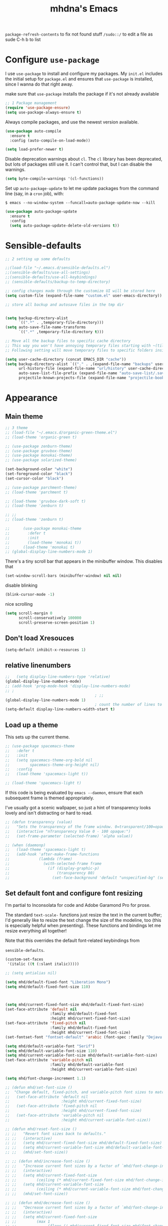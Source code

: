 #+STARTUP: overview
#+TITLE:mhdna's Emacs
=package-refresh-contents= to fix not found stuff
=/sudo::/= to edit a file as sude
C-h b to list
#+CREATOR: mhdna
#+OPTIONS: toc:nil
* Configure =use-package=

I use =use-package= to install and configure my packages. My =init.el= includes the
initial setup for =package.el= and ensures that =use-package= is installed, since I
wanna do that right away.

make sure that =use-package= installs the package if it's not already available

#+begin_src emacs-lisp
  ;; 1 Package management
  (require 'use-package-ensure)
  (setq use-package-always-ensure t)
#+end_src

Always compile packages, and use the newest version available.

#+begin_src emacs-lisp
  (use-package auto-compile
    :ensure t
    :config (auto-compile-on-load-mode))

  (setq load-prefer-newer t)
#+end_src

Disable deprecation warnings about =cl=. The =cl= library has been deprecated, but
lots of packages still use it. I can't control that, but I can disable the
warnings.

#+begin_src emacs-lisp
  (setq byte-compile-warnings '(cl-functions))
#+end_src

Set up =auto-package-update= to let me update packages from the command line (say,
in a =cron= job), with:

=$ emacs --no-window-system --funcall=auto-package-update-now --kill=

#+begin_src emacs-lisp
  (use-package auto-package-update
    :ensure t
    :config
    (setq auto-package-update-delete-old-versions t))
#+end_src

* Sensible-defaults
#+begin_src emacs-lisp
  ;; 2 setting up some defaults

  ;;(load-file "~/.emacs.d/sensible-defaults.el")
  ;;(sensible-defaults/use-all-settings)
  ;;(sensible-defaults/use-all-keybindings)
  ;; (sensible-defaults/backup-to-temp-directory)

  ;; config changes made through the customize UI will be stored here
  (setq custom-file (expand-file-name "custom.el" user-emacs-directory))

  ;; store all backup and autosave files in the tmp dir


  (setq backup-directory-alist
        `((".*" . ,temporary-file-directory)))
  (setq auto-save-file-name-transforms
        `((".*" ,temporary-file-directory t)))

  ;; Move all the backup files to specific cache directory
  ;; This way you won't have annoying temporary files starting with ~(tilde) in each directory
  ;; Following setting will move temporary files to specific folders inside cache directory in EMACS_DIR

  (setq user-cache-directory (concat EMACS_DIR "cache"))
  (setq backup-directory-alist `(("." . ,(expand-file-name "backups" user-cache-directory)))
        url-history-file (expand-file-name "url/history" user-cache-directory)
        auto-save-list-file-prefix (expand-file-name "auto-save-list/.saves-" user-cache-directory)
        projectile-known-projects-file (expand-file-name "projectile-bookmarks.eld" user-cache-directory))

#+end_src
* Appearance
** Main theme
#+BEGIN_SRC emacs-lisp
  ;; 3 theme
  ;; (load-file "~/.emacs.d/organic-green-theme.el")
  ;; (load-theme 'organic-green t)

  ;; (use-package zenburn-theme)
  ;; (use-package gruvbox-theme)
  ;; (use-package monokai-theme)
  ;; (use-package solarized-theme)

  (set-background-color "white")
  (set-foreground-color "black")
  (set-cursor-color "black")

  ;; (use-package parchment-theme)
  ;; (load-theme 'parchment t)

  ;; (load-theme 'gruvbox-dark-soft t)
  ;; (load-theme 'zenburn t)

  ;; ;;
  ;; (load-theme 'zenburn t)

  ;;      (use-package monokai-theme
  ;;        :defer t
  ;;        :init
  ;;        (load-theme 'monokai t))
  ;;      (load-theme 'monokai t)
  ;; (global-display-line-numbers-mode 1)
#+END_SRC

There's a tiny scroll bar that appears in the minibuffer window. This disables that
#+begin_src emacs-lisp
  (set-window-scroll-bars (minibuffer-window) nil nil)
#+end_src

disable blinking
#+begin_src emacs-lisp
  (blink-cursor-mode -1)
#+end_src

nice scrolling
#+begin_src emacs-lisp
  (setq scroll-margin 0
        scroll-conservatively 100000
        scroll-preserve-screen-position 1)
#+end_src
** Don't load Xresouces
#+begin_src emacs-lisp
  (setq-default inhibit-x-resources 1)
#+end_src
** COMMENT Set a font
#+begin_src emacs-lisp
  (set-frame-font "Mono-10")
  (when window-system (set-fontset-font "fontset-default" '(#x600 . #x6ff) "KFGQPC KSA Regular"))
#+end_src
** relative linenumbers
#+begin_src emacs-lisp
  ;;   (setq display-line-numbers-type 'relative)
  (global-display-line-numbers-mode)
  ;; (add-hook 'prog-mode-hook 'display-line-numbers-mode)
  ;; ;
                                          ; ;;
  (global-display-line-numbers-mode 1)
                                          ; count the number of lines to use for line number width
  (setq-default display-line-numbers-width-start t)
#+end_src
** Load up a theme

This sets up the current theme.

#+begin_src emacs-lisp
  ;; (use-package spacemacs-theme
  ;;   :defer t
  ;;   :init
  ;;   (setq spacemacs-theme-org-bold nil
  ;;         spacemacs-theme-org-height nil)
  ;;   :config
  ;;   (load-theme 'spacemacs-light t))

  ;; (load-theme 'spacemacs-light t)
#+end_src

If this code is being evaluated by =emacs --daemon=, ensure that each subsequent
frame is themed appropriately.

I've usually got a scenic wallpaper, so just a hint of transparency looks lovely
and isn't distracting or hard to read.

#+begin_src emacs-lisp
  ;; (defun transparency (value)
  ;;   "Sets the transparency of the frame window. 0=transparent/100=opaque."
  ;;   (interactive "nTransparency Value 0 - 100 opaque:")
  ;;   (set-frame-parameter (selected-frame) 'alpha value))

  ;; (when (daemonp)
  ;;   (load-theme 'spacemacs-light t)
  ;;   (add-hook 'after-make-frame-functions
  ;;             (lambda (frame)
  ;;               (with-selected-frame frame
  ;;                 (if (display-graphic-p)
  ;;                     (transparency 80)
  ;;                   (set-face-background 'default "unspecified-bg" (selected-frame)))))))
#+end_src

** COMMENT font Mine
#+begin_src emacs-lisp
  (add-to-list 'default-frame-alist '(font .  "DeJaVu Sans Mono-10:antialias=false:hinting=false" ))
  (set-fontset-font "fontset-default" 'arabic (font-spec :family "Dejavu Sans Mono"))
  ;; (when window-system (set-fontset-font "fontset-default" '(#x600 . #x6ff) "KFGQPC KSA Regular"))

#+end_src
** COMMENT Font Arabic
#+BEGIN_SRC emacs-lisp
  (add-to-list 'default-frame-alist
               (font . "Inconsolata-10"))
#+end_src
Set custom arabic font
#+begin_src emacs-lisp
  ;; (when window-system (set-fontset-font "fontset-default" '(#x600 . #x6ff) "KFGQPC KSA Regular"))
#+end_src
According to an iraqi guy
#+BEGIN_SRC emacs-lisp
  ;;   (setq text-scale-mode-step 1.05)
  ;; ;;
  ;; reapply font settings on every new frame. see after-make-frame-functions hook
  ;; (defun reapply-font (&optional frame)
  ;; (interactive)
  ;; (setq default-font-height 120)
  ;;     (set-face-attribute 'default nil
  ;;                         :family "Fira Code"
  ;;                         :height default-font-height
  ;;                         :weight 'light)


  ;; ;; Monospaced font with arabic support
  ;; ;; (set-fontset-font "fontset-default" 'arabic (font-spec :family "Dejavu Sans Mono"))
  ;; (set-fontset-font t 'arabic (font-spec :family "Amiri Typewriter"))
  ;; ;; (set-fontset-font "fontset-default" 'arabic (font-spec :family "Kawkab Mono" :size 10.5))
  ;; (set-face-attribute 'fixed-pitch nil :family "Fira Code" :height default-font-height :weight 'light :fontset "fontset-default")

  ;; ;; Arabic fallback font (search if non existant)
  ;; ;; (set-fontset-font t 'arabic "Dejavu Sans Mono")
  ;; (set-fontset-font t 'arabic (font-spec :script 'arabic) nil 'append)

  ;; ;; proportional font
  ;; (create-fontset-from-fontset-spec "-*-*-*-*-*-*-*-*-*-*-*-*-fontset-proportional")
  ;; (set-fontset-font "fontset-proportional" 'latin (font-spec :family "Fira Sans" :height default-font-height))
  ;; (set-fontset-font "fontset-proportional" 'arabic (font-spec :family "IBM Plex Sans Arabic"))
  ;; (set-face-attribute 'variable-pitch nil :font "Roboto Light" :fontset "fontset-proportional")

  ;; ;; display colored emojis in emacs
  ;; (set-fontset-font t 'emoji
  ;;                     '("Noto Color Emoji" . "iso10646-1") nil 'prepend)
  ;; ;; (set-fontset-font "fontset-default" 'symbol (font-spec :family "JoyPixels"))

  ;; ;; make org source blocks always monospaced
  ;; (set-face-attribute 'org-level-1 nil :height 160 :weight 'bold)
  ;; (set-face-attribute 'org-level-2 nil :height 145)
  ;; (set-face-attribute 'org-block nil :inherit 'fixed-pitch)
  ;; (set-face-attribute 'org-code nil :inherit 'fixed-pitch)
  ;; (set-face-attribute 'org-table nil :inherit 'fixed-pitch)
  ;; (set-face-attribute 'org-verbatim nil :inherit 'fixed-pitch)
  ;; (set-face-attribute 'org-formula nil :inherit 'fixed-pitch)
  ;; (set-face-attribute 'org-checkbox nil :inherit 'fixed-pitch :box t :foreground "#b5bd68")

  ;; (global-prettify-symbols-mode)
  ;; )

  ;; ;; removed after updating to emacs 28.1
  ;; ;; (use-package unicode-fonts
  ;; ;;    :ensure t
  ;; ;;    :config
  ;; ;;       (unicode-fonts-setup))

  ;;     (add-hook 'after-make-frame-functions 'reapply-font)

#+END_SRC
*** Pdf tools and pandoc
#+begin_src emacs-lisp
  ;; 4 Pdf tools and pandoc
  (use-package pandoc-mode
    :ensure t
    :hook (
           (markdown-mode . pandoc-mode)
           (pandoc-mode . pandoc-load-default-settings))
    )

  ;; (defun unbind-spc-in-pdf-view-mode ()
  ;; "adding this line to use-package is not working, had to create a hook"
  ;; (general-define-key :states '(normal insert visual emacs) :keymaps 'pdf-view-mode-map "SPC" nil)
  ;; )
  ;;        (use-package pdf-tools
  ;;  :ensure t
  ;;   :init (pdf-tools-install)
  ;; :commands 'pdf-view-mode
  ;; :config (pdf-tools-install-noverify)
  ;;  :defer 10 :hook (pdf-view-mode . pdf-view-themed-minor-mode) (pdf-view-mode . unbind-spc-in-pdf-view-mode))
#+end_src

** COMMENT disable bidi reordering in org for performance wise
#+begin_src emacs-lisp
  (add-hook 'org-mode
            (setq line-spacing 3)
            (setq bidi-paragraph-direction 'nil)
            (setq-default bidi-display-reordering t))
  (setq bidi-paragraph-direction 'nil))
#+end_src
** Set default font and configure font resizing

I'm partial to Inconsolata for code and Adobe Garamond Pro for prose.

The standard =text-scale-= functions just resize the text in the current buffer;
I'd generally like to resize the text
change the size of the modeline, too (this is especially helpful when
presenting). These functions and bindings let me resize everything all together!

Note that this overrides the default font-related keybindings from

=sensible-defaults=.

#+begin_src emacs-lisp
  (custom-set-faces
   '(italic ((t (:slant italic)))))

  ;; (setq antialias nil)

  (setq mhd/default-fixed-font "Liberation Mono")
  (setq mhd/default-fixed-font-size 110)



  (setq mhd/current-fixed-font-size mhd/default-fixed-font-size)
  (set-face-attribute 'default nil
                      :family mhd/default-fixed-font
                      :height mhd/current-fixed-font-size)
  (set-face-attribute 'fixed-pitch nil
                      :family mhd/default-fixed-font
                      :height mhd/current-fixed-font-size)
  (set-fontset-font "fontset-default" 'arabic (font-spec :family "Dejavu Sans Mono"))

  (setq mhd/default-variable-font "Serif")
  (setq mhd/default-variable-font-size 110)
  (setq mhd/current-variable-font-size mhd/default-variable-font-size)
  (set-face-attribute 'variable-pitch nil
                      :family mhd/default-variable-font
                      :height mhd/current-variable-font-size)

  (setq mhd/font-change-increment 1.1)

  ;; (defun mhd/set-font-size ()
  ;;  "Change default, fixed-pitch, and variable-pitch font sizes to match respective variables."
  ;;   (set-face-attribute 'default nil
  ;;                       :height mhd/current-fixed-font-size)
  ;;   (set-face-attribute 'fixed-pitch nil
  ;;                       :height mhd/current-fixed-font-size)
  ;;   (set-face-attribute 'variable-pitch nil
  ;;                       :height mhd/current-variable-font-size))

  ;; (defun mhd/reset-font-size ()
  ;; ;;   "Revert font sizes back to defaults."
  ;; ;;   (interactive)
  ;; ;;   (setq mhd/current-fixed-font-size mhd/default-fixed-font-size)
  ;; ;;   (setq mhd/current-variable-font-size mhd/default-variable-font-size)
  ;; ;;   (mhd/set-font-size))

  ;; ;; (defun mhd/increase-font-size ()
  ;; ;;   "Increase current font sizes by a factor of `mhd/font-change-increment'."
  ;; ;;   (interactive)
  ;; ;;   (setq mhd/current-fixed-font-size
  ;; ;;         (ceiling (* mhd/current-fixed-font-size mhd/font-change-increment)))
  ;; ;;   (setq mhd/current-variable-font-size
  ;; ;;         (ceiling (* mhd/current-variable-font-size mhd/font-change-increment)))
  ;; ;;   (mhd/set-font-size))

  ;; ;; (defun mhd/decrease-font-size ()
  ;; ;;   "Decrease current font sizes by a factor of `mhd/font-change-increment', down to a minimum size of 1."
  ;; ;;   (interactive)
  ;; ;;   (setq mhd/current-fixed-font-size
  ;; ;;         (max 1
  ;; ;;              (floor (/ mhd/current-fixed-font-size mhd/font-change-increment))))
  ;; ;;   (setq mhd/current-variable-font-size
  ;; ;;         (max 1
  ;; ;;              (floor (/ mhd/current-variable-font-size mhd/font-change-increment))))
  ;; ;;   (mhd/set-font-size))

  ;; ;; (define-key global-map (kbd "C-)") 'mhd/reset-font-size)
  ;; ;; (define-key global-map (kbd "C-+") 'mhd/increase-font-size)
  ;; ;; (define-key global-map (kbd "C-=") 'mhd/increase-font-size)
  ;; ;; (define-key global-map (kbd "C-_") 'mhd/decrease-font-size)
  ;; ;; (define-key global-map (kbd "C--") 'mhd/decrease-font-size)

  ;; ;; (mhd/reset-font-size)
#+end_src
** Highlight line (just on gui or globaly)
#+BEGIN_SRC emacs-lisp
  (when window-system (global-hl-line-mode t))
  (global-hl-line-mode t)
#+END_SRC
** COMMENT display time
#+begin_src emacs-lisp
  (setq display-time-24hr-format t)
  (display-time-mode 1)
#+end_src
** COMMENT symon (system resources stats)
#+begin_src emacs-lisp
  (use-package symon)
  :bind
  ("C-S-h" . symon-mode))
#+end_src
** COMMENT Dashboard and show it when using a daemon
#+begin_src emacs-lisp
  (use-package dashboard
    :config
    (dashboard-setup-startup-hook)
    (setq dashboard-startup-banner nil)
    (setq dashboard-footer-messages  nil)
    (setq dashboard-footer-icon  nil)
    (setq dashboard-items '((recents . 10))))

                                          ; daemon
  (setq initial-buffer-choice (lambda () (get-buffer-create "*dashboard*")))
  ;; ;; (setq dashboard-banner-logo-title "Hey mhdna!")) ;a greeting
#+end_src
** Org Bullets
#+BEGIN_SRC emacs-lisp
(use-package org-bullets)
:config
(add-hook 'org-mode-hook (lambda () (org-bullets-mode))))
#+END_SRC fi
** pretty entities (like the look of "_word")
#+begin_src emacs-lisp
  (setq org-export-with-sub-superscripts nil)
  (setq org-pretty-entities nil)
#+end_src
** COMMENT Pretty mode
fancy lambdas. Why not?
#+begin_src emacs-lisp
  (global-prettify-symbols-mode t)
#+end_src

#+begin_src emacs-lisp
  ;; (when window-system
  ;;   (use-package pretty-mode
  ;;           :config
  ;;     (global-pretty-mode 1))
  ;;   ;(add-hook 'prog-mode-hook 'pretty-mode) ;only for programming
  ;; )

#+end_src

** indentation
I like shallow indentation, but tabs are displayed as 8 characters by default.
This reduces that.

#+begin_src emacs-lisp
  (setq-default tab-width 2)
#+end_src

in org
#+begin_src emacs-lisp
  ;; (add-hook 'org-mode-hook 'org-indent-mode)
#+end_src

Don't indent newly expanded blocks, even if they're under a heading.
#+begin_src emacs-lisp
  (setq org-adapt-indentation nil)
#+end_src

#+end_src

* COMMENT bidi stuff
#+begin_src emacs-lisp
  ;; Disable bidirectional text scanning for a modest performance boost. I've set
  ;; this to `nil' in the past, but the `bidi-display-reordering's docs say that
  ;; is an undefined state and suggest this to be just as good:
  (setq-default bidi-display-reordering 'left-to-right
                bidi-paragraph-direction 'left-to-right)

  ;; Disabling the BPA makes redisplay faster, but might produce incorrect display
  ;; reordering of bidirectional text with embedded parentheses and other bracket
  ;; characters whose 'paired-bracket' Unicode property is non-nil.
  (setq bidi-inhibit-bpa t)  ; Emacs 27 only

#+end_src
*** COMMENT Bidi support in org
#+begin_src emacs-lisp
  (defun set-bidi-env ()
    "interactive"
    (setq bidi-paragraph-direction 'nil))
  (add-hook 'org-mode-hook 'set-bidi-env)

  (setq org-latex-package-alist '("AUTO" "polyglossia" t ("xelatex" "lualatex")))
#+end_src
* Some Basic Functionalities
utf-8 read/write
#+begin_src emacs-lisp
  (setq coding-system-for-read 'utf-8 ) ; use utf-8 by default
  (setq coding-system-for-write 'utf-8 )
#+end_src
** COMMENT maximize the initial frame automatically
#+begin_src emacs-lisp
  (add-to-list 'initial-frame-alist '(fullscreen . maximized))
#+end_src
** Window Styling
#+BEGIN_SRC emacs-lisp
  (tool-bar-mode -1)

  (menu-bar-mode -1)

  (scroll-bar-mode -1)

  (setq inhibit-startup-message t)
  (setq scroll-conservatively 100)
  (setq ring-bell-function 'ignore)
  ;; (set-fringe-mode 10)        ; Give some breathing room
  ;; ;
                                          ; (column-number-mode)
  ;; (setq make-backup-file nil)
  ;; (setq auto-save-default nil)
#+END_SRC
** Basic Aliases and Shortcuts
#+BEGIN_SRC emacs-lisp
  (defalias 'yes-or-no-p 'y-or-n-p)
#+END_SRC

** COMMENT Terminal Settings (ansi-term: faster, ncurses and curses in general better, acts as a normal buffer))
#+BEGIN_SRC emacs-lisp
  (defvar my-term-shell "/bin/zsh")
  (defadvice ansi-term (before force-zsh)
    (interactive (list my-term-shell)))
  (ad-activate 'ansi-term)
  ;; (global-set-key (kbd "<M-return>") 'ansi-term)
#+END_SRC

** modeline
*** show lines and columns on the modeline
#+BEGIN_SRC emacs-lisp
  (line-number-mode 1)
                                          ;(column-number-mode 1)
#+END_SRC

*** COMMENT spaceline
#+BEGIN_SRC emacs-lisp
  (use-package moody
    :config
    (setq x-underline-at-descent-line t)
    (moody-replace-mode-line-buffer-identification)
    (moody-replace-vc-mode))
  (use-package spaceline
    :config
    (require 'spaceline-config)
    (setq powerline-default-separator (quote arrow))
    (spaceline-spacemacs-theme))
#+END_SRC
*** COMMENT Use =minions= to hide all minor modes

I never want to see a minor mode, and manually adding =:diminish= to every
use-package declaration is a hassle. This uses =minions= to hide all the minor
modes in the modeline. Nice!

#+begin_src emacs-lisp
  (use-package minions
    :config
    ;; (setq minions-mode-line-lighter "⚙"
    ;;      minions-mode-line-delimiters (cons "" ""))
    (minions-mode 1))
#+end_src

** subword with Meta-f
#+BEGIN_SRC emacs-lisp
  (global-subword-mode 1)
#+END_SRC

** kill-current-buffer (instead of asking which one)
#+BEGIN_SRC emacs-lisp
  (defun kill-curr-buffer ()
    (interactive)
    (kill-buffer (current-buffer)))
  (global-set-key (kbd "C-x k") 'kill-current-buffer)
#+END_SRC

** COMMENT kill-whole-word (-emacs binding- instead of only backward or forward)
#+BEGIN_SRC emacs-lisp
  (defun kill-whole-word ()
    (interactive)
    (backward-word)
    (kill-word 1))
  (global-set-key (kbd "C-c w w") 'kill-whole-word)
#+END_SRC
** COMMENT copy-whole-line (-emacs binding- same as yy in vim)
#+BEGIN_SRC emacs-lisp
  (defun copy-whole-line ()
    (interactive)
    (save-excursio
     (kill-new
      (buffer-substring
       (point-at-bol)))))
  (global-set-key (kbd "C-c w l") 'copy-whole-line)
#+END_SRC

** COMMENT kill-all-buffers
#+BEGIN_SRC emacs-lisp
  (defun kill-all-buffers ()
    (interactive)
    (mapc 'kill-buffer (buffer-list)))
  (global-set-key (kbd "C-M-s-k") 'kill-all-buffers)
#+END_SRC

** COMMENT electric (auto close delimiters)
#+BEGIN_SRC emacs-lisp
  (setq electric-pair-pairs '(
                              (?\( . ?\))
                              (?\[ . ?\])
                              ))
  (electric-pair-mode t)
#+END_SRC

** Arabic as the default input method for multilingual input
#+begin_src emacs-lisp
  (setq default-input-method "arabic")
  ;; (global-set-key (kbd "M-SPC") 'toggle-input-method)
#+end_src
* Behaviour
** Org
*** use utf-8 when exporting
#+begin_src emacs-lisp
  (setq org-export-coding-system 'utf-8)
#+end_src
*** disable image-mode
#+begin_src emacs-lisp
  (setq-default image-mode nil)
#+end_src
*** Latex
#+begin_src emacs-lisp
  (use-package auctex
    :ensure t
    :defer t
    :hook (LaTeX-mode . (lambda ()
                          (push (list 'output-pdf "Zathura")
                                TeX-view-program-selection))))

  ;; ;; (use-package auctex :ensure t)
  ;; ;; (use-package company-auctex :ensure t)
  ;; (with-eval-after-load "tex"
  ;;   ;;   ;; (add-to-list 'TeX-view-program-list '("Zathura" "zathura %o"))
  ;;     (setcdr (assq 'output-pdf TeX-view-program-selection) '("Zathura")))

  ;; (setq TeX-source-correlate-start-server t)

  ;; ;; set XeTeX mode in TeX/LaTeX
  ;;   (add-hook 'LaTeX-mode-hook
  ;;             (lambda()
  ;;               (add-to-list 'TeX-command-list '("XeLaTeX" "%`xelatex%(mode)%' %t" TeX-run-TeX nil t))
  ;;               (setq TeX-command-default "XeLaTeX")
  ;;               (setq TeX-save-query nil)
  ;;               (setq TeX-show-compilation t)))
#+end_src
*** global bindings
#+begin_src emacs-lisp
  (define-key global-map "\C-cl" 'org-store-link)
  (define-key global-map "\C-ca" 'org-agenda)
  (define-key global-map "\C-cc" 'org-capture)

  ;; unbind using either one
  (global-set-key (kbd "C-x C-c") nil)
  ;; (global-set-key (kbd "C-M-i") nil)
  ;; (global-unset-key (kbd "M-<tab>"))
#+end_src
*** Publishing and task management
Including =org-tempo= to restore old templates behviour
deprecated in Org 9.2.

mailcap for default applications
#+begin_src emacs-lisp
  (use-package org
    :config
    (require 'org-tempo))
#+end_src

Make the initial scratch buffer in Org:

#+begin_src emacs-lisp
  ;; (setq initial-major-mode 'org-mode)
#+end_src
**** Display preferences

hide slashes and starts (e.g. *bold*)

#+begin_src emacs-lisp
  ;; (setq org-hide-emphasis-markers t)

  ;; (use-package org-appear
  ;;   :hook (org-mode . org-appear-mode))
#+end_src

Visibly render mathematical symbols.

#+begin_src emacs-lisp
  (setq org-pretty-entities t)
#+end_src

Show linked images directly in my Org document. Don't fully expand enormous
images; instead, use =imagemagick= to display them at a manageable size.

#+begin_src emacs-lisp
  (setq org-startup-with-inline-images t
        org-image-actual-width '(600))
#+end_src

Use syntax highlighting in source blocks while editing.

#+begin_src emacs-lisp
  (setq org-src-fontify-natively t)
#+end_src

Make TAB act as if it were issued in a buffer of the language's major mode.

#+begin_src emacs-lisp
  (setq org-src-tab-acts-natively t)
#+end_src

Quickly insert a block of elisp (template):

#+begin_src emacs-lisp
  (add-to-list 'org-structure-template-alist
               '("el" . "src emacs-lisp"))
#+end_src

Don't indent newly expanded blocks, even if they're under a heading.

#+begin_src emacs-lisp
  (setq org-adapt-indentation nil)
#+end_src
**** Task management and agenda views

Index file = my main todo list, and archive finished tasks in
=~/stuff/org/archive.org=.

#+begin_src emacs-lisp
  (setq org-directory "~/stuff/org")

  (defun org-file-path (filename)
    "Return the absolute address of an org file, given its relative name."
    (concat (file-name-as-directory org-directory) filename))

  ;; (setq org-inbox-file "~/sync/Dropbox/inbox.org")
  (setq org-index-file (org-file-path "inbox.org"))
  (setq org-archive-location
        (concat
         (org-file-path (format "archive/archive-%s.org" (format-time-string "%Y")))
         "::* From %s"))

  (setq org-refile-targets `((,org-index-file :level . 1)
                             ;; (,(org-file-path "environment.org") :level . 1)
                             (,(org-file-path "inbox.org") :level . 1)
                             (,(org-file-path "goals.org") :level . 1)
                             (,(org-file-path "links.org") :level . 1)
                             (,(org-file-path "media.org") :level . 1)))
  ;; (,(org-file-path "someday-maybe.org") :level . 1)
  ;; (,(org-file-path "work.org") :level . 1)))
#+end_src

#+begin_src emacs-lisp
  (setq org-agenda-files (list org-index-file
                               ;; (org-file-path "calendars")
                               (org-file-path "goals.org")
                               ;; (org-file-path "tasks.org")
                               (org-file-path "habits.org")
                               (org-file-path "news.org")
                               ;; (org-file-path "recurring-tasks.org")
                               ;; (org-file-path "work.org")
                               ))
#+end_src

=C-c C-x C-s= mark a task as done, move it to an appropriate place in the
archive, and save all the Org buffers. (instead of using
=org-archive-default-command=)

#+begin_src emacs-lisp
  (defun mhd/mark-done-and-archive ()
    "Mark the state of an org-mode item as DONE, archive it, and
  save the Org buffers."
    (interactive)
    (org-todo 'done)
    (org-archive-subtree)
    (org-save-all-org-buffers))

  (define-key org-mode-map (kbd "C-c C-x C-a") 'mhd/mark-done-and-archive)
#+end_src

Record the time that a todo was archived.

#+begin_src emacs-lisp
  (setq org-log-done 'time)
  ;; (setq org-log-done 'note)
#+end_src

Ensure that a task can't be marked as done if it contains unfinished subtasks.

#+begin_src emacs-lisp
  (setq org-enforce-todo-dependencies t)
#+end_src

Schedule a task for today (add tag "daily")

#+begin_src emacs-lisp
  (defun mhd/org-add-tag (new-tag)
    (org-set-tags (cons new-tag
                        (seq-remove (lambda (tag)
                                      (get-text-property 0 'inherited tag))
                                    (org-get-tags)))))

  (defun mhd/schedule-today ()
    "Tag this item with `daily'."
    (interactive)
    (mhd/org-add-tag "daily")
    (save-buffer))
#+end_src

Begin weeks /today/, not on the last Monday

#+begin_src emacs-lisp
  (setq org-agenda-start-on-weekday nil)
#+end_src

Don't show deadline warnings under today's entry. If something's due in two
days, I'll see it in my agenda as a deadline on that day; I don't /also/ need it
listed under today's tasks, prefixed with =In 2 d:=.

#+begin_src emacs-lisp
  ;; (setq org-deadline-warning-days 0)
#+end_src

Hide the category prefix from tasks. I categorize my tasks with tags, including
using =filetags= (filenames)

#+begin_src emacs-lisp
  (setq org-agenda-prefix-format '((agenda . " %i %?-12t% s")
                                   (todo . " %i ")
                                   (tags . " %i ")
                                   (search . " %i ")))
#+end_src

By default Org will dim any tasks that contain blocking subtasks. That's good,
but I've got enough of those that I'd rather not see them at all.

By making blocked tasks invisible I ensure that everything in my agenda is
currently actionable. Or, in GTD lingo, I'm only seeing "next steps."

#+begin_src emacs-lisp
  ;; (setq org-agenda-dim-blocked-tasks 'invisible)
#+end_src

Hide blocks in the agenda that don't contain any tasks. From [[https://lists.gnu.org/archive/html/emacs-orgmode/2015-06/msg00266.html][this email thread]].

#+begin_src emacs-lisp
  (defun org-agenda-delete-empty-blocks ()
    "Remove empty agenda blocks.
  A block is identified as empty if there are fewer than 2
  non-empty lines in the block (excluding the line with
  `org-agenda-block-separator' characters)."
    (when org-agenda-compact-blocks
      (user-error "Cannot delete empty compact blocks"))
    (setq buffer-read-only nil)
    (save-excursion
      (goto-char (point-min))
      (let* ((blank-line-re "^\\s-*$")
             (content-line-count (if (looking-at-p blank-line-re) 0 1))
             (start-pos (point))
             (block-re (format "%c\\{10,\\}" org-agenda-block-separator)))
        (while (and (not (eobp)) (forward-line))
          (cond
           ((looking-at-p block-re)
            (when (< content-line-count 2)
              (delete-region start-pos (1+ (point-at-bol))))
            (setq start-pos (point))
            (forward-line)
            (setq content-line-count (if (looking-at-p blank-line-re) 0 1)))
           ((not (looking-at-p blank-line-re))
            (setq content-line-count (1+ content-line-count)))))
        (when (< content-line-count 2)
          (delete-region start-pos (point-max)))
        (goto-char (point-min))
        ;; The above strategy can leave a separator line at the beginning
        ;; of the buffer.
        (when (looking-at-p block-re)
          (delete-region (point) (1+ (point-at-eol))))))
    (setq buffer-read-only t))

  (add-hook 'org-agenda-finalize-hook #'org-agenda-delete-empty-blocks)
#+end_src
The "Personal agenda" view is simpler than it seems. I'm mostly sorting tasks by
the =inbox=, =habit=, =daily=, =weekly=, and =yearly= tags. Here are the sections:

- Inbox :: Newly captured notes or ideas that haven't yet been turned into
  "real" tasks or projects.
- Daily :: Things I want to do today.
- Habit :: Automatically generated tasks appended to a file with a custom
  script. This includes stuff like, y'know, exercising, feeding the sourdough
  starter, or resetting my watch for daylight savings time. I could probably
  replace this script with [[https://orgmode.org/manual/Tracking-your-habits.html][org-habit]], but I don't for mostly historical reasons.
- Weekly :: Things I want to do this week.
# - Calendar :: I have a =cron= job that pulls down my calendars into an Org file,
#   so my day's meetings, pending deliveries, and so on are displayed in my
#   agenda. This also shows tasks with deadlines and so on that I might not have
#   tagged.
- Annual Goals :: The big projects I want to get done this year.
- Unscheduled Tasks :: Miscellaneous tasks that don't fit into any of the above
  categories.

#+begin_src emacs-lisp
  (setq org-agenda-custom-commands '())

  (add-to-list 'org-agenda-custom-commands
               '("p" "Personal agenda"
                 ((tags-todo "plan"
                             ((org-agenda-overriding-header "Inbox")
                              (org-agenda-hide-tags-regexp "plan\\|daily\\|weekly\\|yearly")))

                  (tags-todo "daily"
                             ((org-agenda-overriding-header "Today")
                              (org-agenda-hide-tags-regexp "habit\\|daily\\|weekly\\|yearly")))

                  (tags-todo "habit-daily-weekly"
                             ((org-agenda-overriding-header "Habits")
                              (org-agenda-hide-tags-regexp "habit")))

                  (tags-todo "weekly-daily"
                             ((org-agenda-overriding-header "This Week")
                              (org-agenda-hide-tags-regexp "weekly\\|yearly")))

                  (agenda ""
                          (
                           ;; (org-agenda-overriding-header "Calendar")
                           (org-agenda-tag-filter-preset '("-daily"
                                                           "-habit"
                                                           "-weekly"
                                                           "-yearly"))
                           (org-agenda-hide-tags-regexp "daily\\|weekly\\|yearly")))

                  (tags-todo "yearly-daily-weekly"
                             ((org-agenda-overriding-header "Annual Goals")
                              (org-agenda-hide-tags-regexp "yearly"))))

                 ((org-agenda-skip-deadline-if-done t)
                  (org-agenda-skip-scheduled-if-done t)
                  (org-agenda-skip-timestamp-if-done t)
                  (org-agenda-tag-filter-preset '("-duplicate" "-news" "-writing")))))
#+end_src

Don't show empty agenda blocks (from the [[https://lists.gnu.org/archive/html/emacs-orgmode/2015-06/msg00266.html][emacs-orgmode mailing list]]):

#+begin_src emacs-lisp
  (defun mhd-org-agenda-delete-empty-blocks ()
    "Remove empty agenda blocks.
  A block is identified as empty if there are fewer than 2
  non-empty lines in the block (excluding the line with
  `org-agenda-block-separator' characters)."
    (when org-agenda-compact-blocks
      (user-error "Cannot delete empty compact blocks"))
    (setq buffer-read-only nil)
    (save-excursion
      (goto-char (point-min))
      (let* ((blank-line-re "^\\s-*$")
             (content-line-count (if (looking-at-p blank-line-re) 0 1))
             (start-pos (point))
             (block-re (format "%c\\{10,\\}" org-agenda-block-separator)))
        (while (and (not (eobp)) (forward-line))
          (cond
           ((looking-at-p block-re)
            (when (< content-line-count 2)
              (delete-region start-pos (1+ (point-at-bol))))
            (setq start-pos (point))
            (forward-line)
            (setq content-line-count (if (looking-at-p blank-line-re) 0 1)))
           ((not (looking-at-p blank-line-re))
            (setq content-line-count (1+ content-line-count)))))
        (when (< content-line-count 2)
          (delete-region start-pos (point-max)))
        (goto-char (point-min))
        ;; The above strategy can leave a separator line at the beginning
        ;; of the buffer.
        (when (looking-at-p block-re)
          (delete-region (point) (1+ (point-at-eol))))))
    (setq buffer-read-only t))

  (add-hook 'org-agenda-finalize-hook #'mhd-org-agenda-delete-empty-blocks)
#+end_src

I consult my agenda pretty often, so I bind =C-c d= open it a bit faster. This
also copies any files I've sent through Drafts into my index file before
displaying the index so that they'll appear in the agenda view, too.

#+begin_src emacs-lisp
  (defun mhd/dashboard ()
    (interactive)
    (call-process-shell-command "daily-checklist")
    (delete-other-windows)
    (find-file org-index-file)
    (org-agenda nil "p"))

  (global-set-key (kbd "C-c d") 'mhd/dashboard)
#+end_src

Shorten the default (lengthy) =org-agenda= modeline.

#+begin_src emacs-lisp
  (defadvice org-agenda-set-mode-name (after truncate-org-agenda-mode-name activate)
    (setq mode-name '("Org-agenda")))
#+end_src

I have a number of standing weekly video calls with friends and family, and I
like keeping track of what happened in the last week to share on those calls.
Because my memories only exist in text files, I have a custom view to list news
items from the last week.

#+begin_src emacs-lisp
  (add-to-list 'org-agenda-custom-commands
               '("n" "News from this week"
                 ((agenda ""))
                 ((org-agenda-overriding-header "News from this week")
                  (org-agenda-start-day "-6d")
                  (org-agenda-span 14)
                  (org-agenda-files '("~/stuff/org/news.org"
                                      ;; "~/stuff/org/recurring-events.org"
                                      "~/stuff/org/books-read.org"
                                      ;;                                         "~/stuff/org/papers-read.org"
                                      )))))
#+end_src

I do a ton of journaling! I maintain a list of topics I'd like to think through
and pop it open when I'm ready to write.

#+begin_src emacs-lisp
  (add-to-list 'org-agenda-custom-commands
               '("w" "Writing prompts"
                 ((tags "+writing"))
                 ((org-agenda-overriding-header "Writing prompts")
                  (org-agenda-sorting-strategy '((agenda ts-down))))))
#+end_src

***** Capturing tasks

Define a few common tasks as capture templates.

#+begin_src emacs-lisp
  (defvar org-capture-templates '())

  (add-to-list 'org-capture-templates
               '("p" "Project idea"
                 entry
                 (file "~/stuff/org/project-idea.org")
                 "* %?\n"))

  (add-to-list 'org-capture-templates
               '("c" "Contact"
                 entry
                 (file "~/stuff/contacts.org")
                 "* %(org-contacts-template-name"))

  ;; (add-to-list 'org-capture-templates
  ;;              '("d" "Delivery"
  ;;                entry
  ;;                (file+headline "~/stuff/org/deliveries.org" "Deliveries")
  ;;                "** %?\n   SCHEDULED: %t\n"))

  ;; (add-to-list 'org-capture-templates
  ;;              '("e" "Email"
  ;;                entry
  ;;                (file+headline org-index-file "Inbox")
  ;;                "* TODO %?\n%a\n"))

  (add-to-list 'org-capture-templates
               '("b" "Books finished"
                 entry
                 (file+headline "~/stuff/org/books-read.org" "Books")
                 "* %^{Title} -- %^{Author}\n** Summary\n%^{Summary}\n%t\n"))

  ;; (add-to-list 'org-capture-templates
  ;;              '("k" "Kookaburra ingest"
  ;;                entry
  ;;                (file+headline "~/stuff/org/kookaburra-ingest.org" "Queue")
  ;;                "* TODO %?\n"))

  (add-to-list 'org-capture-templates
               '("m" "Media queue"
                 item
                 (file+headline "~/stuff/org/media.org" "Inbox")
                 "- [ ] %?\n"))

  (add-to-list 'org-capture-templates
               '("n" "News item"
                 entry
                 (file "~/stuff/org/news.org")
                 "* %?\n%t\n"))

  ;; (add-to-list 'org-capture-templates
  ;;              '("p" "Finished paper"
  ;;                entry
  ;;                (file+headline "~/stuff/org/papers-read.org" "Papers")
  ;;                "* %^{Title} -- %^{Author}\n%t\n"))

  (add-to-list 'org-capture-templates
               '("w" "Writing prompt"
                 entry
                 (file "~/stuff/org/journal.org")
                 "* %?\n   %t\n"))

  (add-to-list 'org-capture-templates
               '("s" "Subscribe to an RSS feed"
                 plain
                 (file "~/stuff/rss-feeds.org")
                 "*** [[%^{Feed URL}][%^{Feed add}]]"))

  (add-to-list 'org-capture-templates
               '("t" "Task"
                 entry
                 (file+headline org-index-file "Inbox")
                 "* TODO %?\n"))

  (add-to-list 'org-capture-templates
               '("q" "Quote"
                 entry
                 (file "~/stuff/org/quotes.org")
                 "* %?\n"))

  ;; (add-to-list 'org-capture-templates
  ;;              '("w" "Work task"
  ;;                entry
  ;;                (file+headline "~/stuff/org/work.org" "Tasks")
  ;;                "* TODO %?\n"))

  ;; Languages templates
  (add-to-list 'org-capture-templates
               '("e" "English word"
                 plain
                 (file+headline "~/stuff/org/language.org" "English Words")
                 "- %^{Word}: %^{Meaning}"))

  (add-to-list 'org-capture-templates
               '("E" "English phrase"
                 plain
                 (file+headline "~/stuff/org/language.org" "English Phrases")
                 "- %^{Phrase}: %^{Meaning}"))

  (add-to-list 'org-capture-templates
               '("I" "Idioms"
                 plain
                 (file+headline "~/stuff/org/language.org" "Idioms")
                 "- %^{Idiom}: %^{Meaning}"))

  (add-to-list 'org-capture-templates
               '("f" "Farsi word"
                 plain
                 (file+headline "~/stuff/org/language.org" "Farsi Words")
                 "- %^{Word}: %^{Meaning}"))

  (add-to-list 'org-capture-templates
               '("F" "Farsi phrase"
                 plain
                 (file+headline "~/stuff/org/language.org" "Farsi Phrases")
                 "- %^{Phrase}: %^{Meaning}"))

  (add-to-list 'org-capture-templates
               '("a" "Arabic word"
                 item
                 (file+headline "~/stuff/org/language.org" "Arabic Words")
                 "- %^{Word}"))

  (add-to-list 'org-capture-templates
               '("A" "Arabic phrase"
                 plain
                 (file+headline "~/stuff/org/language.org" "Arabic Phrases")
                 "- %^{Phrase}"))


#+end_src

Start Org capture template in insert mode

#+begin_src emacs-lisp
  (add-hook 'org-capture-mode-hook 'evil-insert-state)
#+end_src

Refiling according to the document's hierarchy. (??)

#+begin_src emacs-lisp
  (setq org-refile-use-outline-path t)
  (setq org-outline-path-complete-in-steps nil)
#+end_src

***** Keybindings

Hit =C-c i= to quickly open up my todo list.

#+begin_src emacs-lisp
  (defun mhd/open-index-file ()
    "Open the master org TODO list."
    (interactive)
    (find-file org-index-file)
    (flycheck-mode -1)
    (end-of-buffer))

  (setq org-diary-file (org-file-path "/diary/days.org"))
  (defun mhd/open-diary-file ()
    "Open the main diary file."
    (interactive)
    (find-file org-diary-file)
    (flycheck-mode -1))

  (global-set-key (kbd "C-c i") 'mhd/open-index-file)
  (global-set-key (kbd "C-c I") 'mhd/open-diary-file)
#+end_src

Hit =M-n= to quickly open up a capture template for a new todo.

#+begin_src emacs-lisp
  (defun org-capture-todo ()
    (interactive)
    (org-capture :keys "t"))

  (global-set-key (kbd "M-n") 'org-capture-todo)
  (add-hook 'gfm-mode-hook
            (lambda () (local-set-key (kbd "M-n") 'org-capture-todo)))
  (add-hook 'haskell-mode-hook
            (lambda () (local-set-key (kbd "M-n") 'org-capture-todo)))
#+end_src

Hit =C-c w= to quickly open up my work todo list.

#+begin_src emacs-lisp
  ;; (defun mhd/open-work-file ()
  ;;   "Open the work TODO list."
  ;;   (interactive)
  ;;   (find-file (org-file-path "work.org"))
  ;;   (flycheck-mode -1)
  ;;   (end-of-buffer))

  ;; (global-set-key (kbd "C-c w") 'mhd/open-work-file)
#+end_src

Rebind =C-c C-l= to [[https://xenodium.com/emacs-dwim-do-what-i-mean/][DWIM]]:

#+begin_src emacs-lisp
  (defun mhd/org-insert-link-dwim ()
    "Like `org-insert-link' but with personal dwim preferences."
    (interactive)
    (let* ((point-in-link (org-in-regexp org-link-any-re 1))
           (clipboard-url (when (string-match-p "^http" (current-kill 0))
                            (current-kill 0)))
           (region-content (when (region-active-p)
                             (buffer-substring-no-properties (region-beginning)
                                                             (region-end)))))
      (cond ((and region-content clipboard-url (not point-in-link))
             (delete-region (region-beginning) (region-end))
             (insert (org-make-link-string clipboard-url region-content))
             (message clipboard-url))
            ((and clipboard-url (not point-in-link))
             (insert (org-make-link-string
                      clipboard-url
                      (read-string "title: "
                                   (with-current-buffer (url-retrieve-synchronously clipboard-url)
                                     (dom-text (car
                                                (dom-by-tag (libxml-parse-html-region
                                                             (point-min)
                                                             (point-max))
                                                            'title))))))))
            (t
             (call-interactively 'org-insert-link)))))

  (define-key org-mode-map (kbd "C-c C-l") 'mhd/org-insert-link-dwim)
#+end_src

**** Exporting

Allow export to markdown and beamer (for presentations).

#+begin_src emacs-lisp
  (require 'ox-md)
  ;; (require 'ox-beamer)
#+end_src

Allow =babel= to evaluate code blocks in a handful of languages.

#+begin_src emacs-lisp
  ;; (use-package gnuplot)

  ;; (org-babel-do-load-languages
  ;;  'org-babel-load-languages
  ;;  '((ditaa . t)
  ;;    (dot . t)
  ;;    (emacs-lisp . t)
  ;;    (gnuplot . t)
  ;;    (ruby . t)
  ;;    (shell . t)))
#+end_src

Don't ask before evaluating code blocks.

#+begin_src emacs-lisp
  (setq org-confirm-babel-evaluate nil)
#+end_src

Associate the "dot" language with the =graphviz-dot= major mode.

#+begin_src emacs-lisp
  ;; (use-package graphviz-dot-mode)
  ;; (add-to-list 'org-src-lang-modes '("dot" . graphviz-dot))
#+end_src

Translate regular ol' straight quotes to typographically correct curly quotes
when exporting.

#+begin_src emacs-lisp
  (setq org-export-with-smart-quotes t)
#+end_src

****** Exporting to HTML

Use =htmlize= to ensure that exported code blocks use syntax highlighting.

#+begin_src emacs-lisp
  (use-package htmlize)
#+end_src

Don't include a footer with my contact and publishing information at the bottom
of every exported HTML document.

#+begin_src emacs-lisp
  (setq org-html-postamble nil)
#+end_src

****** Exporting to PDF

I want to produce PDFs with syntax highlighting in the code. The best way to do
that seems to be with the =minted= package, but that package shells out to
=pygments= to do the actual work. =xelatex= usually disallows shell commands; this
enables that.

#+begin_src emacs-lisp
  (setq org-latex-pdf-process
        '("xelatex -shell-escape -interaction nonstopmode -output-directory %o %f"
          "xelatex -shell-escape -interaction nonstopmode -output-directory %o %f"
          "xelatex -shell-escape -interaction nonstopmode -output-directory %o %f"))
#+end_src

Include the =minted= package in all of my LaTeX exports.

#+begin_src emacs-lisp
  (add-to-list 'org-latex-packages-alist '("" "minted"))
  (setq org-latex-listings 'minted)
#+end_src

Remove the intermediate TeX file when exporting to PDF.

#+begin_src emacs-lisp
  (add-to-list 'org-latex-logfiles-extensions "tex")
#+end_src

I often want to export a book without "Part I":

#+begin_src emacs-lisp
  (add-to-list 'org-latex-classes
               '("book-noparts"
                 "\\documentclass{book}"
                 ("\\chapter{%s}" . "\\chapter*{%s}")
                 ("\\section{%s}" . "\\section*{%s}")
                 ("\\subsection{%s}" . "\\subsection*{%s}")
                 ("\\subsubsection{%s}" . "\\subsubsection*{%s}")
                 ("\\paragraph{%s}" . "\\paragraph*{%s}")
                 ("\\subparagraph{%s}" . "\\subparagraph*{%s}")))
#+end_src

****

** TeX configuration

I rarely write LaTeX directly any more, but I often export through it with
org-mode, so I'm keeping them together.

Automatically parse the file after loading it.

#+begin_src emacs-lisp
  (setq TeX-parse-self t)
#+end_src

Always use =pdflatex= when compiling LaTeX documents. I don't really have any
use for DVIs.

#+begin_src emacs-lisp
  ;; (setq TeX-PDF-mode t)
#+end_src

Enable a minor mode for dealing with math (it adds a few useful keybindings),
and always treat the current file as the "main" file. That's intentional, since
I'm usually actually in an org document.

#+begin_src emacs-lisp
  (add-hook 'LaTeX-mode-hook
            (lambda ()
              (LaTeX-math-mode)
              (setq TeX-master t)))
#+end_src

Quickly run =make= in a LaTeX project by hitting =<f5>=.

#+begin_src emacs-lisp
  (add-hook 'LaTeX-mode-hook
            (lambda ()
              (define-key LaTeX-mode-map (kbd "<f5>")
                (lambda ()
                  (interactive)
                  (compile "make")))))
#+end_src

** diminish
#+begin_src emacs-lisp
  (use-package diminish
    :ensure t
    :config
    (diminish 'abbrev-mode)
    (diminish 'evil-org-mode)
    (diminish 'rainbow-mode-mode)
    ;; (diminish 'ivy-mode)
    ;; (diminish 'smartparens-mode)
    (diminish 'rainbow-mode)
    (diminish 'undo-tree-mode)
    (diminish 'flyspell-mode)
    (diminish 'which-key-mode)
    (diminish 'yas-global-mode)
    ;; (diminish 'flyspell-mode)
    ;; (diminish 'flyspell-prog-mode)
    (diminish 'eldoc-mode))
#+end_src
** Which-key
#+BEGIN_SRC emacs-lisp
  (use-package which-key)
  ;; :config (which-key-mode))
#+END_SRC

** Evil mode
#+BEGIN_SRC emacs-lisp
  (use-package evil
    :ensure t
    :init
    (setq evil-want-abbrev-expand-on-insert-exit nil
          evil-want-keybinding nil)

    :config
    (evil-mode 1))

  (define-key evil-normal-state-map (kbd "C-u") 'evil-scroll-up)

#+END_SRC

*** Evil collection
#+begin_src emacs-lisp
  (use-package evil-collection
    :ensure t
    :after evil
    :config
    (setq evil-collection-mode-list
          '(deadgrep
            dired
            ibuffer
            magit
            ;; elfeed
            mu4e
            ;;              which-key)
            ))
    (evil-collection-init))
#+end_src

Enable =surround= everywhere.

#+begin_src emacs-lisp
  (use-package evil-surround
    :ensure t
    :config
    (global-evil-surround-mode 1))
#+end_src

Use =evil= with Org agendas.

#+begin_src emacs-lisp
  (use-package evil-org
    :ensure t
    :after org
    :config
    (add-hook 'org-mode-hook 'evil-org-mode)
    (add-hook 'evil-org-mode-hook
              (lambda () (evil-org-set-key-theme)))
    (require 'evil-org-agenda)
    (evil-org-agenda-set-keys))
#+end_src
evil commentary
#+begin_src emacs-lisp
  ;; (use-package evil-commentary
  ;;   :ensure t
  ;;   :init (evil-commentary-mode))
#+end_src
** IDO (makes more sense than the default buffer switcher -don't use helm or swiper-)
*** Make it easier to find
#+BEGIN_SRC emacs-lisp
  (setq ido-enable-flex-matching nil)
  (setq ido-create-new-buffer 'always)
  (setq ido-everywhere t)
  (ido-mode 1)
#+END_SRC
*** Vertical mode
#+BEGIN_SRC emacs-lisp
  (use-package ido-vertical-mode
    :ensure t
    :init
    (ido-vertical-mode 1))
  (setq ido-vertical-define-keys 'C-n-and-C-p-only)
#+END_SRC
*** ido-switch-buffer
#+BEGIN_SRC emacs-lisp
  (global-set-key (kbd "C-x C-b") 'ido-switch-buffer)
#+END_SRC
*** COMMENT helm
#+begin_src emacs-lisp
  (use-package helm
    :ensure t
    :bind*
    (:map helm-map
          ([tab] . helm-next-line)
          ([backtab] . helm-previous-line)))
  (helm-mode 1)
  (add-hook 'shell-mode-hook 'helm-mode 0)
  (global-set-key (kbd "C-c f") 'helm-find-files)
#+end_src
** custom remaps
#+BEGIN_SRC emacs-lisp
  (global-set-key (kbd "C-w") 'backward-kill-word)
  (global-set-key (kbd "M-o") 'other-window)
  (global-set-key (kbd "C-x b") 'ibuffer)
                                          ;(setq ido-file-extensions-order '(".org" ".txt" ".py" ".emacs" ".xml" ".el" ".ini" ".cfg" ".cnf"))
                                          ;(setq ido-create-new-buffer 'always)

#+end_src

Remap when working in terminal Emacs.

#+begin_src emacs-lisp
  (define-key input-decode-map "\e[1;2A" [S-up])
#+end_src

** COMMENT windowmove (switch with arrows)
#+begin_src emacs-lisp

  (use-package windmove
    :ensure t
    :config
    ;; use shift + arrow keys to switch between visible buffers
    (windmove-default-keybindings))

#+end_src

** default splitting behaviour
#+begin_src emacs-lisp
  (setq split-width-threshold 0) ;; vertical split
  ;; (setq split-height-threshold nil) ;; horizontal split
#+end_src
** dired
*** COMMENT 1
#+begin_src emacs-lisp
  (use-package dired
    :config
    ;; dired - reuse current buffer by pressing 'a'
    (put 'dired-find-alternate-file 'disabled nil)

    ;; always delete and copy recursively
    (setq dired-recursive-deletes 'always)
    (setq dired-recursive-copies 'always)

    ;; enable some really cool extensions like C-x C-j(dired-jump)
    (require 'dired-x))

#+end_src
*** 2
#+begin_src emacs-lisp
  ;; if there is a dired buffer displayed in the next window, use its
  ;; current subdir, instead of the current subdir of this dired buffer
  (setq dired-dwim-target t)
#+end_src
** Smex (like ido for M-x -remembers what you used too))
#+BEGIN_SRC emacs-lisp
  (use-package smex
    :ensure t
    :init (smex-initialize)
    :bind
    ("M-x" . smex))
#+END_SRC

** Ibuffer
expert (don't ask y-n for killing a buffer)
#+BEGIN_SRC emacs-lisp
  (setq ibuffer-expert t)
#+END_SRC

** COMMENT selectrum and selectrum-prescient (instead of ido)
#+begin_src emacs-lisp
  ;;   (use-package selectrum-prescient
  ;;     :ensure t
  ;;     :config
  ;;     (selectrum-prescient-mode +1)
  ;;     (prescient-persist-mode +1))

  ;; (use-package selectrum-prescient
  ;;   :ensure t
  ;;   :config
  ;;   (selectrum-prescient-mode +1)
  ;;   (prescient-persist-mode +1))

  (use-package selectrum)
  (selectrum-mode +1)
#+end_src
** avy (char hints)
#+BEGIN_SRC emacs-lisp
  (use-package avy
    :ensure t
    :bind*
    ("M-s" . evil-avy-goto-char))
#+END_SRC

** rainbow (hex colors only in programming mode -we added a hook since it can't be set globaly-)
#+BEGIN_SRC emacs-lisp
  (use-package rainbow-mode
    :ensure t
    :init (add-hook 'prog-mode-hook 'rainbow-mode))
#+END_SRC
** =rainbow-delimiters=
=rainbow-delimiters= is convenient for coloring matching parentheses.

#+begin_src emacs-lisp
  (use-package rainbow-delimiters
    :ensure t)
#+end_src

** COMMENT switch-window (window hints -move window is another extension-)
#+BEGIN_SRC emacs-lisp
  (use-package switch-window
    :config
    (setq switch-window-input-style 'minibuffer)
    (setq switch-window-increase 4)
    (setq switch-window-threshold 2) ;don't work when only 2 windows
    (setq switch-iwndow-shortcut-style 'qwerty);optional
    (setq switch-window-qwerty-shortcuts
          '("a" "s" "d" "f" "h" "j" "k" "l")) ;optional
    :bind
    ([remap other-window] . switch-window))
#+END_SRC
** window splitting function (follow the window when splitting)
#+BEGIN_SRC emacs-lisp
  (defun split-and-follow-horizontally ()
    (interactive)
    (split-window-below)
    (balance-windows)
    (other-window 1))
  (global-set-key (kbd "C-x 2") 'split-and-follow-horizontally)
  (defun split-and-follow-vertically ()
    (interactive)
    (split-window-right)
    (balance-windows)
    (other-window 1))
  (global-set-key (kbd "C-x 3") 'split-and-follow-vertically)
#+END_SRC
#+begin_src emacs-lisp
  (defun mah/split-window-below-and-switch ()
    "Split the window horizontally, then switch to the new pane."
    (interactive)
    (split-window-below)
    q(balance-windows)
    (other-window 1))

  (defun mah/split-window-right-and-switch ()
    "Split the window vertically, then switch to the new pane."
    (interactive)
    (split-window-right)
    (balance-windows)
    (other-window 1))

  (defun mah/delete-window-and-rebalance ()
    "Delete the current window, then rebalance the remaining windows."
    (interactive)
    (delete-window)
    (balance-windows))

  (global-set-key (kbd "C-x 2") 'mah/split-window-below-and-switch)
  (global-set-key (kbd "C-x 3") 'mah/split-window-right-and-switch)
  (global-set-key (kbd "C-x 0") 'mah/delete-window-and-rebalance)
#+end_src
** COMMENT hungry-delete (whitespace)
#+BEGIN_SRC emacs-lisp
  (use-package hungry-delete
    :ensure t
    :config (global-hungry-delete-mode))
#+END_SRC

** COMMENT sudo-edit
#+BEGIN_SRC emacs-lisp
  (use-package sudo-edit
    :ensure t
    :bind ("C-M-e" . sudo-edit))
#+END_SRC
** yasnippet
#+BEGIN_SRC emacs-lisp
  (use-package yasnippet
    :ensure t
    :config
    (use-package yasnippet-snippets))
  ;;   (yas-reload-all)) ;needed so you don't always refresh when adding your own
  ;; ;
  (yas-global-mode 1)
  ;; (add-hook 'lua-mode-hook 'yas-minor-mode)
  ;; (add-hook 'c-mode-hook 'yas-minor-mode)
  (add-hook 'python-mode-hook 'yas-minor-mode)
  (add-hook 'elisp-mode-hook 'yas-minor-mode)
  (add-hook 'org-mode-hook 'yas-minor-mode)
  (add-hook 'c++-mode-hook 'yas-minor-mode)
                                          ; use yas-describe-tables to see what's available
#+END_SRC
** COMMENT dmenu
#+begin_src emacs-lisp
  (use-package dmenu
                                          ;    :bind
    ("<M-s-return>" . 'dmenu))
#+end_src

** popup-kill-ring
#+begin_src emacs-lisp
  (use-package popup-kill-ring
    :ensure t
    :bind ("M-y" . popup-kill-ring))
#+end_src
** COMMENT mark-multiple (multi cursor)
#+begin_src emacs-lisp
  (use-package mark-multiple
                                          ;:bind ("C-c q" . 'mark-next-line-this))
#+end_src
** expand-region
#+begin_src emacs-lisp
  (use-package expand-region
    :ensure t
    :bind ("C-q" . er/expand-region))
#+end_src
** counsel
#+begin_src emacs-lisp
  (use-package counsel)

  ;;   :bind
  ;; ("M-x" . 'counsel-M-x))

  (define-key org-mode-map (kbd "C-c h") 'counsel-org-goto)
                                          ; :config
  ;; (use-package flx)
#+end_src


** ivy
#+begin_src emacs-lisp
  (ivy-mode -1)

  (setq ivy-use-virtual-buffers t)
  (setq ivy-count-format "(%d/%d) ")
  (setq ivy-initial-inputs-alist nil)
  (setq ivy-re-builders-alist
        '((swiper . ivy--regex-plus)
          (t . ivy--regex-fuzzy)))
#+end_src
** COMMENT helm
#+begin_src emacs-lisp
  (use-package helm
    :ensure t
    :bind*
    (:map helm-map
          ([tab] . helm-next-line)
          ([backtab] . helm-previous-line))
    :config
    (helm-mode 1)
    (add-hook 'shell-mode-hook 'helm-mode 0))
#+end_src
** COMMENT swiper
#+begin_src emacs-lisp
  (use-package swiper
    :bind ("C-s" . swiper))
  ;; (define-key evil-normal-state-map (kbd "/") 'swiper)
  ;; (evil-define-key (kbd "C-r") 'isearch-backward)
  ;;  (setq isearch-allow-motion t)
                                          ; use native Emacs's undo-redo for evil
  ;; (define-key evil-normal-state-map (kbd "/") 'isearch-forward)
  ;; (define-key evil-normal-state-map (kbd "?") 'isearch-backward)
  ;; (define-key  (kbd "C-r") 'isearch-backward)
#+end_src
** =undo-tree=

I like tree-based undo management. I only rarely need it, but when I do, oh boy.

This also registers =undo-tree= for use in =evil-mode=.

#+begin_src emacs-lisp
  (use-package undo-tree
    :ensure t
    :config
    ;; autosave the undo-tree history
    (setq undo-tree-history-directory-alist
          `((".*" . ,temporary-file-directory)))
    (setq undo-tree-auto-save-history t)
    (global-undo-tree-mode +1)
    (evil-set-undo-system 'undo-tree)
    ;; (evil-set-undo-system 'undo-redo)
    (diminish 'undo-tree-mode))
                                          ; (use-package undo-tree
                                          ;     :config
                                          ;     (global-undo-tree-mode))
#+end_src
** COMMENT comment region
#+begin_src emacs-lisp

  (global-set-key (kbd "C-;") 'comment-region)

#+end_src
** COMMENT Escape = C-g
#+begin_src emacs-lisp
  (define-key key-translation-map (kbd "ESC") (kbd "C-g"))
#+end_src

** COMMENT =magit=

I use =magit= to handle version control. It's lovely, but I tweak a few things:

- I bring up the status menu with =C-x g=.
- The default behavior of =magit= is to ask before pushing. I haven't had any
  problems with accidentally pushing, so I'd rather not confirm that every time.
- Per [[http://tbaggery.com/2008/04/19/a-note-about-git-commit-messages.html][tpope's suggestions]], highlight commit text in the summary line that goes
  beyond 50 characters.
- I'd like to start in the insert state when writing a commit message.

#+begin_src emacs-lisp
  (use-package magit
    :ensure t
    :bind
    ("C-x g" . magit-status)
    :config
    (use-package git-commit
      :ensure t)
    (use-package magit-section
      :ensure t)
    (use-package with-editor
      :ensure t)

    (require 'git-rebase
             :ensure t)

    (setq magit-push-always-verify nil
          git-commit-summary-max-length 50)

    (add-hook 'with-editor-mode-hook 'evil-insert-state))
#+end_src

I'm also partial to =git-timemachine=, which lets you quickly page through the
history of a file.

#+begin_src emacs-lisp
  (use-package git-timemachine
    :ensure t)

#+end_src

** =magit=
#+begin_src emacs-lisp
  (use-package magit)
#+end_src
** Highlight uncommitted changes

Use the =diff-hl= package to highlight changed-and-uncommitted lines when
programming.

#+begin_src emacs-lisp
  (use-package diff-hl
    :ensure t
    :config
    (add-hook 'prog-mode-hook 'turn-on-diff-hl-mode)
    (add-hook 'vc-dir-mode-hook 'turn-on-diff-hl-mode))
#+end_src
** COMMENT =elfeed=
#+begin_src emacs-lisp
  (use-package elfeed
    :ensure t
    :config
    (elfeed-set-max-connections 32))

  (use-package elfeed-org
    :config
    (progn
      (elfeed-org)
      (setq rmh-elfeed-org-files (list "~/stuff/rss-feeds.org"))))
#+end_src

Sort RSS feeds first by tag (=comics= come before =haskell=, for example), then
by name of the feed, and finally by publication date.

#+begin_src emacs-lisp
  (defun mhd/custom-elfeed-sort (a b)
    (let* ((a-tags (format "%s" (elfeed-entry-tags a)))
           (b-tags (format "%s" (elfeed-entry-tags b)))
           (a-title (elfeed-feed-title (elfeed-entry-feed a)))
           (b-title (elfeed-feed-title (elfeed-entry-feed b))))
      (if (string= a-tags b-tags)
          (if (string= a-title b-title)
              (< (elfeed-entry-date b) (elfeed-entry-date a))
            (string< b-title a-title))
        (string< a-tags b-tags))))

  (setf elfeed-search-sort-function #'mhd/custom-elfeed-sort)
  ;; autoupdate
  (run-at-time nil (* 8 60 60) #'elfeed-update)
#+end_src

Open =elfeed= with =C-c r=:

#+begin_src emacs-lisp
  (global-set-key (kbd "C-c r") 'elfeed)
#+end_src

Use =o= to browse the entry in a Web browser and open links with =C-c C-o=.

#+begin_src emacs-lisp
  ;; (add-to-list 'evil-emacs-state-modes 'elfeed-show-mode)
  ;; (add-to-list 'evil-emacs-state-modes 'elfeed-search-mode)

  ;; (evil-add-hjkl-bindings elfeed-search-mode-map)
  ;; (evil-add-hjkl-bindings elfeed-show-mode-map)

  (define-key elfeed-show-mode-map "o" 'elfeed-show-visit)
  (define-key elfeed-search-mode-map "o" 'elfeed-search-browse-url)

  (define-key elfeed-show-mode-map (kbd "C-c C-o") 'org-open-at-point)
#+end_src

Some external integrations need access to the current entry at point:

#+begin_src emacs-lisp
  (defun mhd/elfeed-current-entry ()
    (cond ((eq major-mode 'elfeed-show-mode)
           elfeed-show-entry)
          ((eq major-mode 'elfeed-search-mode)
           (elfeed-search-selected t))))
#+end_src

** COMMENT Access my netrc data

I store a few credentials in a =.netrc= file. Actually, I think the only creds I
have in there right now are for Instapaper, but this is still a convenient way
to store not-too-terribly-sensitive secrets.

#+begin_src emacs-lisp
  (require 'netrc)

  (setq netrc-file "~/.netrc")

  (defun netrc-username (machine)
    "Helper function to extract a username from my netrc."
    (car (netrc-credentials machine)))

  (defun netrc-password (machine)
    "Helper function to extract a password from my netrc."
    (cadr (netrc-credentials machine)))

  ;; (defun personal-password ()
  ;; (cadr (netrc-credentials machine)))
#+end_src

** COMMENT Add links to Instapaper

I sometimes use [[https://instapaper.com][Instapaper]] to store articles I want to read later. The
=instapaper.el= library sends my URLs there.

#+begin_src emacs-lisp
  (use-package instapaper
    :ensure t)
  (require 'instapaper)

  (setq instapaper-username (netrc-username "instapaper.com")
        instapaper-password (netrc-password "instapaper.com"))
#+end_src

Use =i= to send the current entry to Instapaper.

#+begin_src emacs-lisp
  (defun mhd/elfeed-instapaper-entry (entry)
    (let ((url (elfeed-entry-link entry))
          (title (elfeed-entry-title entry)))
      (instapaper-add url title)))

  (defun mhd/elfeed-instapaper-current-entry ()
    (interactive)
    (mhd/elfeed-instapaper-entry (mhd/elfeed-current-entry)))

  (define-key elfeed-show-mode-map "i" 'mhd/elfeed-instapaper-current-entry)
  (define-key elfeed-search-mode-map "i" 'mhd/elfeed-instapaper-current-entry)

#+end_src

** COMMENT Pocket
#+begin_src emacs-lisp
  (use-package pocket-reader)
#+end_src

** =projectile=

Projectile's default search bindings are clunky enough that I rarely use them
(and forget them when I need them). This binds searching to the easier-to-type
=C-c v=.

Bind =C-p= to fuzzy-finding files in the current project. We also need to
explicitly set that in a few other modes.

I use =ivy= as my completion system.

When I visit a project with =projectile-switch-project=, the default action is
to search for a file in that project. I'd rather just open up the top-level
directory of the project in =dired= and find (or create) new files from there.

I'd like to /always/ be able to recursively fuzzy-search for files, not just
when I'm in a Projectile-defined project. I use the current directory as a
project root (if I'm not in a "real" project).

#+begin_src emacs-lisp
  (use-package projectile
    :ensure t
    :bind
    ("C-c v" . deadgrep)

    :config
    (define-key projectile-mode-map (kbd "C-c p") 'projectile-command-map)

    (define-key evil-normal-state-map (kbd "C-p") 'projectile-find-file)
    (evil-define-key 'motion deadgrep-mode-map (kbd "C-p") 'projectile-find-file)
    (evil-define-key 'motion rspec-mode-map (kbd "C-p") 'projectile-find-file)
    (evil-define-key 'motion rspec-compilation-mode-map (kbd "C-p") 'projectile-find-file)

    (setq projectile-completion-system 'ivy
          projectile-switch-project-action 'projectile-dired
          projectile-require-project-root nil)
    ;; NOTE: Set this to the folder where you keep your Git repos!
    (when (file-directory-p "~/stuff/code")
      (setq projectile-project-search-path '("~/stuff/code")))
    (setq projectile-switch-project-action #'projectile-dired))

  (use-package counsel-projectile
    :config (counsel-projectile-mode))
#+end_src
** COMMENT =engine-mode=

Enable [[https://github.com/hrs/engine-mode][engine-mode]] and define a few useful engines.

#+begin_src emacs-lisp
  (use-package engine-mode
    :ensure t)
  (require 'engine-mode)

  (defengine duckduckgo
    "https://duckduckgo.com/?q=%s"
    :keybinding "d")

  (defengine github
    "https://github.com/search?ref=simplesearch&q=%s"
    :keybinding "g")

  (defengine searx
    "http://www.searx.be/search?ie=utf-8&oe=utf-8&q=%s"
    :keybinding "s")

  (defengine rfcs
    "http://pretty-rfc.herokuapp.com/search?q=%s")

  (defengine stack-overflow
    "https://stackoverflow.com/search?q=%s"
    :keybinding "s")

  (defengine wikipedia
    "http://www.wikipedia.org/search-redirect.php?language=en&go=Go&search=%s"
    :keybinding "w")

  (defengine wiktionary
    "https://www.wikipedia.org/search-redirect.php?family=wiktionary&language=en&go=Go&search=%s")

  (defengine youtube
    "https://www.youtube.com/results?search_query=%s")

  (engine-mode t)
#+end_src
** COMMENT recent files

#+begin_src emacs-lisp

  (use-package recentf
    :ensure t
    :config
    (setq recentf-save-file (expand-file-name "recentf" mah-savefile-dir)
          recentf-max-saved-items 500
          recentf-max-menu-items 15
          ;; disable recentf-cleanup on Emacs start, because it can cause
          ;; problems with remote files
          recentf-auto-cleanup 'never)
    (recentf-mode +1))
#+end_src

*** COMMENT recent files - another setup
#+begin_src emacs-lisp
  (recentf-mode 1)
  (setq recentf-exclude (org-agenda-files))
  (setq recentf-max-menu-items 25)
  (setq recentf-max-saved-items 25)
  ;; update recent files list every 5 mins
  (run-at-time nil (* 5 60) 'recentf-save-list)
#+end_src
** saveplace
saveplace remembers your location in a file when saving files
#+begin_src emacs-lisp
  (defconst mah-savefile-dir (expand-file-name "savefile" user-emacs-directory))
  (use-package saveplace
    :ensure t
    :config
    (setq save-place-file (expand-file-name "saveplace" mah-savefile-dir))
    ;; activate it for all buffers
    (setq-default save-place t))
#+end_src

** COMMENT crux
Use =surf= instead of cheching for =$BROWSER=
#+begin_src emacs-lisp
  (setenv "BROWSER" "surf")
#+end_src

#+begin_src emacs-lisp
  (use-package crux
    :ensure t
    :bind (
           ("C-c o" . crux-open-with)
           ;; ("M-o" . crux-smart-open-line)
           ("C-c n" . crux-cleanup-buffer-or-region)
           ("C-c f" . crux-recentf-find-file)
           ("C-M-z" . crux-indent-defun)
           ;; ("C-c u" . crux-view-url)
           ;; ("C-c e" . crux-eval-and-replace)
           ("C-c w" . crux-swap-windows)
           ("C-c D" . crux-delete-file-and-buffer)
           ;; ("C-c r" . crux-rename-buffer-and-file)
           ("C-c t" . crux-visit-term-buffer)
           ("C-c K" . crux-kill-other-buffers)
           ;; ("C-c TAB" . crux-indent-rigidly-and-copy-to-clipboard)
           ;; ("C-c I" . crux-find-user-init-file)
           ;; ("C-c S" . crux-find-shell-init-file)
           ;; ("s-r" . crux-recentf-find-file)
           ;; ("s-j" . crux-top-join-line)
           ;; ("C-^" . crux-top-join-line)
           ;; ("s-k" . crux-kill-whole-line)
           ;; ("C-<backspace>" . crux-kill-line-backwards)
           ;; ("s-o" . crux-smart-open-line-above)
           ;; ([remap move-beginning-of-line] . crux-move-beginning-of-line)
           ;; ([(shift return)] . crux-smart-open-line)
           ;; ([(control shift return)] . crux-smart-open-line-above)
           ;; ([remap kill-whole-line] . crux-kill-whole-line)
           ("C-c s" . crux-ispell-word-then-abbrev)))
#+end_src
** COMMENT consult
#+begin_src emacs-lisp
  (use-package consult
    :ensure t
    :bind (
           ;; C-x bindings (ctl-x-map)
           ("C-x M-:" . consult-complex-command)     ;; orig. repeat-complex-command
           ;; ("C-x b" . consult-buffer)                ;; orig. switch-to-buffer
           ("C-x 4 b" . consult-buffer-other-window) ;; orig. switch-to-buffer-other-window
           ("C-x 5 b" . consult-buffer-other-frame)  ;; orig. switch-to-buffer-other-frame
           ;; Custom M-# bindings for fast register access
           ("M-#" . consult-register-load)
           ("M-'" . consult-register-store)          ;; orig. abbrev-prefix-mark (unrelated)
           ("C-M-#" . consult-register)
           ;; Other custom bindings
           ("C-x b" . consult-buffer)                ;; orig. switch-to-buffer
           ("M-y" . consult-yank-pop)                ;; orig. yank-pop
           ;; ("<help> a" . consult-apropos)            ;; orig. apropos-command
           ;; M-g bindings (goto-map)
           ("M-g e" . consult-compile-error)
           ("M-g f" . consult-flycheck)
           ("M-g g" . consult-goto-line)             ;; orig. goto-line
           ("M-g M-g" . consult-goto-line)           ;; orig. goto-line
           ("M-g o" . consult-outline)               ;; Alternative: consult-org-heading
           ("M-g m" . consult-mark)
           ("M-g k" . consult-global-mark)
           ("M-g i" . consult-imenu)
           ("M-g I" . consult-imenu-multi)
           ;; M-s bindings (search-map)
           ;;            ("M-s f" . consult-find)
           ;;            ("M-s F" . consult-locate)
           ;;            ("M-s g" . consult-grep)
           ;;            ("M-s G" . consult-git-grep)
           ;;            ("M-s r" . consult-ripgrep)
           ;;            ("M-s l" . consult-line)
           ;;            ("M-s L" . consult-line-multi)
           ;;            ("M-s m" . consult-multi-occur)
           ;;            ("M-s k" . consult-keep-lines)
           ;;            ("M-s u" . consult-focus-lines)
           ))
#+end_src
** COMMENT savehistory and desktop
#+begin_src emacs-lisp

  (use-package savehist
    :ensure t
    :config
    (setq savehist-additional-variables
          ;; search entries
          '(search-ring regexp-search-ring)
          ;; save every minute
          savehist-autosave-interval 60
          ;; keep the home clean
          savehist-file (expand-file-name "savehist" mah-savefile-dir))
    (savehist-mode +1))

  (use-package desktop
    :ensure t
    :config
    (desktop-save-mode +1))
#+end_src
** COMMENT imenu
#+begin_src emacs-lisp
  (global-set-key (kbd "M-i") 'imenu)
#+end_src
** COMMENT Terminal

I'm trying =eshell=. Seems promising so far.

#+begin_src emacs-lisp
  ;; (add-to-list 'eshell-modules-list 'eshell-rebind)

  (add-hook 'eshell-mode-hook
            (lambda ()
              (evil-define-key 'insert eshell-mode-map (kbd "C-r") 'counsel-esh-history)
              (evil-define-key 'insert eshell-mode-map (kbd "C-d") 'mhd/kill-process)))
#+end_src

Don't show the =eshell= welcome message.

#+begin_src emacs-lisp
  (setq eshell-banner-message "")
#+end_src

I open up a new shell instance with =C-c t=.

#+begin_src emacs-lisp
  (defun mhd/new-eshell ()
    "Open a fresh eshell buffer."
    (interactive)
    (eshell 'N))

  (global-set-key (kbd "C-c t") 'mhd/new-eshell)
#+end_src

Suppose I've got an Emacs frame open and displaying an =eshell= process. If I hit
=C-d=, I'd like the following behavior:

- If this is the only visible Emacs frame, just kill the process and kill the
  associated buffer.
- If there's another visible Emacs frame, kill the process and buffer, and then
  also delete the frame.

The idea here is to /mostly/ replicate the behavior of terminal emulators like
=xterm=, in that I'd like to be able to pop open an =eshell= on an i3 desktop, run a
command, and quickly close it with =C-d=. But if I'm running a terminal in the
only remaining Emacs frame, I usually want to leave that open so I can do other
Emacsitting after I'm done with that shell.

#+begin_src emacs-lisp
  (defun daemon-frame-p (frame)
    "Return t if FRAME is the virtual frame associated with the daemon.

  When starting Emacs with `--daemon', a virtual frame is created
  that `contains' the daemon. This frame isn't actually visible to
  the user."
    (and (framep frame)
         (string-equal "initial_terminal"
                       (terminal-name frame))))

  (defun visible-frames ()
    "Return a list of all frames that are currently visible to the user.

  This excludes both invisible frames and the daemon's virtual frame."
    (-filter (lambda (frame)
               (and (frame-visible-p frame)
                    (not (daemon-frame-p frame))))
             (frame-list)))

  (defun last-visible-frame-p ()
    "Return t if only one frame is currently visible to the user."
    (= 1 (length (visible-frames))))

  (defun mhd/kill-process ()
    "Kill the current `eshell' buffer.

  If this isn't the only visible frame, kill the frame, too."
    (interactive)
    (when (eobp)
      (cond
       ((/= (point) eshell-last-output-end)
        (beep))
       ((eshell-interactive-process)
        (process-send-eof))
       (t
        (eshell-life-is-too-much)
        (when (not (last-visible-frame-p))
          (delete-frame))))))

  (add-hook 'term-mode-hook
            (lambda ()
              (evil-define-key 'insert term-raw-map (kbd "C-d") 'mhd/kill-process)))
#+end_src

** automatically recreate scratch buffer whenever killed
#+begin_src emacs-lisp
  ;; If the *scratch* buffer is killed, recreate it automatically
  ;; FROM: Morten Welind
  ;;http://www.geocrawler.com/archives/3/338/1994/6/0/1877802/
  (save-excursion
    (set-buffer (get-buffer-create "*scratch*"))
    (lisp-interaction-mode)
    (make-local-variable 'kill-buffer-query-functions)
    (add-hook 'kill-buffer-query-functions 'kill-scratch-buffer))

  (defun kill-scratch-buffer ()
    ;; The next line is just in case someone calls this manually
    (set-buffer (get-buffer-create "*scratch*"))
    ;; Kill the current (*scratch*) buffer
    (remove-hook 'kill-buffer-query-functions 'kill-scratch-buffer)
    (kill-buffer (current-buffer))
    ;; Make a brand new *scratch* buffer
    (set-buffer (get-buffer-create "*scratch*"))
    (lisp-interaction-mode)
    (make-local-variable 'kill-buffer-query-functions)
    (add-hook 'kill-buffer-query-functions 'kill-scratch-buffer)
    ;; Since we killed it, don't let caller do that.
    nil)
#+end_src

** ripgrep
#+begin_src emacs-lisp
  (use-package ripgrep
    :ensure t)
#+end_src
* Email with =mu4e=

Inconveniently, =mu4e= is distributed along with =mu= in my system's package
manager instead of as a package on MELPA. This loads up =mu4e= from the usual
location:

#+begin_src emacs-lisp
  (add-to-list 'load-path "/usr/share/emacs/site-lisp/mu4e")
  (require 'mu4e)
#+end_src

** Who am I?

I only have one context at the moment. If I had another email account, though,
I'd define it in here with an additional =make-mu4e-context= block.

My full name is defined earlier in this configuration file.

#+begin_src emacs-lisp
  (setq mu4e-contexts
        (list
         ;; College account
         (make-mu4e-context
          :name "College"
          :match-func
          (lambda (msg)
            (when msg
              (string-prefix-p "/YOUR_FOLDER" (mu4e-message-field msg :maildir))))
          :vars '((user-mail-address . "YOUREMAIL")
                  (user-full-name    . "YOURNAME")
                  (mu4e-drafts-folder  . "/YOUR_FOLDER/[Gmail]/Drafts")
                  (mu4e-sent-folder  . "/YOUR_FOLDER/[Gmail]/Sent Mail")
                  (mu4e-refile-folder  . "/YOUR_FOLDER/[Gmail]/All Mail")
                  (mu4e-trash-folder  . "/YOUR_FOLDER/[Gmail]/Trash")))

         ;; Personal account
         (make-mu4e-context
          :name "Personal"
          :match-func
          (lambda (msg)
            (when msg
              (string-prefix-p "/personal" (mu4e-message-field msg :maildir))))
          :vars '((user-mail-address . "YOUREMAIL")
                  (user-full-name    . "YOURNAME")
                  (mu4e-drafts-folder  . "/personal/Drafts")
                  (mu4e-sent-folder  . "/personal/Sent")
                  (mu4e-refile-folder  . "/personal/Archive")
                  (mu4e-trash-folder  . "/personal/Junk")))))
  (add-to-list 'mu4e-bookmarks '("m:/personal/INBOX or m:/YOUR_FOLDER/Inbox" "All Inboxes" ?i))
#+end_src

Ordinarily =mu4e= would ask me which context I'd like to use, but since I've only
got the one, let's just default to that every time and avoid the prompt.

#+begin_src emacs-lisp
  (setq mu4e-context-policy 'pick-first)
#+end_src

** Fetching new mail

I fetch my email with a [[file:~/.dotfiles/bash/.bin/get-new-mail][custom script]] (though, in practice, I rarely fetch mail
manually; I have a cron job regularly calling the script to fetch my mail
asynchronously).

#+begin_src emacs-lisp
  (setq mu4e-get-mail-command "~/.local/bin/get-new-mail")
#+end_src

Rename files when moving them between directories. =mbsync= supposedly prefers
this; I'm cargo-culting.

#+begin_src emacs-lisp
  (setq mu4e-change-filenames-when-moving t)
#+end_src

I don't want to be interrupted with a new mail alert, but I'd also like to know
when I've got some. This adds an unobtrusive notification to my modeline and
updates it every minute.

#+begin_src emacs-lisp
  (use-package mu4e-alert
    :after mu4e
    :init
    (setq mu4e-alert-interesting-mail-query "flag:unread") ;; maildir:/YOUR_FOLDER/inbox")
    (mu4e-alert-enable-mode-line-display)
    (run-with-timer 0 60 'mu4e-alert-enable-mode-line-display))
#+end_src

** Viewing mail

I check my email pretty often! Probably more than I should. This binds =C-c m=
to close any other windows and open my personal inbox.

#+begin_src emacs-lisp
  (defun hrs/visit-inbox ()
    (interactive)
    (mu4e)
    (mu4e~headers-jump-to-maildir "/YOUR_FOLDER/inbox"))

  (global-set-key (kbd "C-c m") 'hrs/visit-inbox)
#+end_src

I don't really need to see the =*mu4e-main*= buffer (or, really, more than one
mu4e buffer of any kind at a time).

#+begin_src emacs-lisp
  (setq mu4e-split-view 'single-window)
#+end_src

I don't need to see the context of a thread (with all the deleted messages) in
my inbox.

#+begin_src emacs-lisp
  (setq mu4e-headers-include-related nil)
#+end_src

=mu4e= starts approximately instantaneously, so I don't know why I'd want to
reconsider quitting it.

#+begin_src emacs-lisp
  (setq mu4e-confirm-quit nil)
#+end_src

I'd rather word-wrap long lines when viewing mail.

#+begin_src emacs-lisp
  (add-hook 'mu4e-view-mode-hook 'visual-line-mode)
#+end_src

** Composing a new message

When I'm composing a new email, default to using the first context.

#+begin_src emacs-lisp
  (setq mu4e-compose-context-policy 'pick-first)
#+end_src

Compose new messages (as with =C-x m=) using =mu4e-user-agent=.

#+begin_src emacs-lisp
  (setq mail-user-agent 'mu4e-user-agent)
#+end_src

Once I've sent an email, kill the associated buffer instead of just burying it.

#+begin_src emacs-lisp
  (setq message-kill-buffer-on-exit t)
#+end_src

Write HTML emails in Org by toggling =org-msg-mode=.

I don't enable this by default because I usually prefer plain-text email, but
every now and then it's nice to be able to send a message with syntax
highlighting and LaTeX snippets (as PNGs) and all that fancy nonsense.

#+begin_src emacs-lisp
  (use-package org-msg
    :config
    (setq org-msg-options "html-postamble:nil H:5 num:nil ^:{} toc:nil author:nil email:nil tex:dvipng \\n:t"
          org-msg-startup "inlineimages"
          org-msg-greeting-fmt "\nHello, %s,\n\n"
          org-msg-greeting-name-limit 3
          org-msg-text-plain-alternative t
          org-msg-signature "

  Cheers,
  ,#+begin_signature
  Harry Schwartz
  ,#+end_signature"))
#+end_src

** Reading an email

Display the sender's email address along with their name.

#+begin_src emacs-lisp
  (setq mu4e-view-show-addresses t)
#+end_src

Save attachments in my =~/downloads= directory, not my home directory.

#+begin_src emacs-lisp
  (setq mu4e-attachment-dir "~/downloads")
#+end_src

Hit =C-c C-o= to open a URL in the browser.

#+begin_src emacs-lisp
  (define-key mu4e-view-mode-map (kbd "C-c C-o") 'mu4e~view-browse-url-from-binding)
#+end_src

While HTML emails are just fundamentally awful, we usually still need to read
them. This ensures that their formatting in Emacs isn't too hideous:

#+begin_src emacs-lisp
  (require 'mu4e-contrib)
  (setq mu4e-html2text-command 'mu4e-shr2text
        shr-color-visible-luminance-min 60
        shr-color-visible-distance-min 5
        shr-use-fonts nil
        shr-use-colors nil)
  (advice-add #'shr-colorize-region
              :around (defun shr-no-colourise-region (&rest ignore)))
#+end_src

But some HTML emails are just too messy to display in Emacs. This binds =a h= to
open the current email in my default Web browser.

#+begin_src emacs-lisp
  (add-to-list 'mu4e-view-actions
               '("html in browser" . mu4e-action-view-in-browser)
               t)
#+end_src

** Archiving mail

Marking a message for deletion applies the "Trashed" flag. This is unfortunate,
since Fastmail will automatically delete any messages with that flag (as is the
IMAP standard).

I want to archive my messages, not delete them, so I've rebound =d= to move
email to my "Archive" folder without applying that flag.

#+begin_src emacs-lisp
  (setq mu4e-maildir-shortcuts
        '(("/personal/archive" . ?A)))

  (fset 'hrs/mu4e-move-to-archive "mA")
  (evil-define-key 'normal mu4e-headers-mode-map (kbd "d") 'hrs/mu4e-move-to-archive)
  (evil-define-key 'normal mu4e-view-mode-map (kbd "d") 'hrs/mu4e-move-to-archive)
#+end_src

** Encryption

If a message is encrypted, my reply should always be encrypted, too.

#+begin_src emacs-lisp
  (defun hrs/encrypt-responses ()
    "Encrypt the current message if it's a reply to another encrypted message."
    (let ((msg mu4e-compose-parent-message))
      (when (and msg (member 'encrypted (mu4e-message-field msg :flags)))
        (mml-secure-message-encrypt-pgpmime))))

  (add-hook 'mu4e-compose-mode-hook 'hrs/encrypt-responses)
#+end_src

** Sending mail over SMTP

I send my email through =msmtp=. These settings describe how to send a message:

- Use a sendmail program instead of sending directly from Emacs,
- Tell =msmtp= to infer the correct account from the =From:= address,
- Don't add a "=-f username=" flag to the =msmtp= command, and
- Use =/usr/bin/msmtp=!

#+begin_src emacs-lisp
  (setq message-send-mail-function 'message-send-mail-with-sendmail)
  (setq message-sendmail-extra-arguments '("--read-envelope-from"))
  (setq message-sendmail-f-is-evil 't)
  (setq sendmail-program "msmtp")
#+end_src

** Agenda integration

=org-mu4e= lets me store links to emails. I use this to reference emails in my
TODO list while keeping my inbox empty.

#+begin_src emacs-lisp
  (require 'org-mu4e)
#+end_src

When storing a link to a message in the headers view, link to the message
instead of the search that resulted in that view.

#+begin_src emacs-lisp
  (setq org-mu4e-link-query-in-headers-mode nil)
#+end_src

** Configure =org-contacts= with =mu4e=

Use an =org-contacts= file to manage my address book.

#+begin_src emacs-lisp
  (use-package org-contacts
    :ensure t
    :after org
    :custom (org-contacts-files '("~/documents/contacts.org")))

  (setq mu4e-org-contacts-file (car org-contacts-files))
  (add-to-list 'mu4e-headers-actions
               '("org-contact-add" . mu4e-action-add-org-contact) t)
  (add-to-list 'mu4e-view-actions
               '("org-contact-add" . mu4e-action-add-org-contact) t)
#+end_src

* mu4e latest
#+begin_src emacs-lisp
  ;; (add-to-list 'load-path "/usr/share/emacs/site-lisp/mu4e")
  ;; (require 'mu4e)
  ;; (setq mu4e-contexts
  ;;       (list
  ;;        ;; College account
  ;;        (make-mu4e-context
  ;;         :name "YOUREMAIL"
  ;;         :match-func
  ;;         (lambda (msg)
  ;;           (when msg
  ;;             (string-prefix-p "/YOUREMAIL" (mu4e-message-field msg :maildir))))
  ;;         :vars '((user-mail-address . "")
  ;;                 (user-full-name    . "")
  ;;                 (mu4e-drafts-folder  . "/YOUREMAIL/[Gmail]/Drafts")
  ;;                 (mu4e-sent-folder  . "/YOUREMAIL/[Gmail]/Sent Mail")
  ;;                 (mu4e-refile-folder  . "/YOUREMAIL/[Gmail]/All Mail")
  ;;                 (mu4e-trash-folder  . "/YOUREMAIL/[Gmail]/Trash")))
  ;;        ;; Personal account
  ;;        (make-mu4e-context
  ;;         :name "YOUREMAIL"
  ;;         :match-func
  ;;         (lambda (msg)
  ;;           (when msg
  ;;             (string-prefix-p "/YOUREMAIL" (mu4e-message-field msg :maildir))))
  ;;         :vars '((user-mail-address . "")
  ;;                 (user-full-name    . "")
  ;;                 (mu4e-drafts-folder  . "/YOUREMAIL/Drafts")
  ;;                 (mu4e-sent-folder  . "/YOUREMAIL/Sent")
  ;;                 (mu4e-refile-folder  . "/YOUREMAIL/Archive")
  ;;                 (mu4e-trash-folder  . "/YOUREMAIL/Junk")))))
  ;; (add-to-list 'mu4e-bookmarks '("m:/YOUREMAIL/INBOX or m:/YOUREMAIL/Inbox" "All Inboxes" ?i))
  ;; (setq mu4e-context-policy 'pick-first)
  ;; (setq mu4e-get-mail-command "~/.local/bin/get-new-mail")
  ;; (setq mu4e-change-filenames-when-moving t)
  ;; (use-package mu4e-alert
  ;;   :after mu4e
  ;;   :init
  ;;   (setq mu4e-alert-interesting-mail-query "flag:unread") ;; maildir:/YOUREMAIL/inbox")
  ;;   (mu4e-alert-enable-mode-line-display)
  ;;   (run-with-timer 0 60 'mu4e-alert-enable-mode-line-display))
  ;; (defun mhd/visit-inbox ()
  ;;   (interactive)
  ;;   (mu4e)
  ;;   (mu4e~headers-jump-to-maildir "/YOUREMAIL/inbox"))
  ;; (global-set-key (kbd "C-c m") 'mhd/visit-inbox)
  ;; (setq mu4e-split-view 'single-window)
  ;; (setq mu4e-headers-include-related nil)
  ;; (setq mu4e-confirm-quit nil)
  ;; (add-hook 'mu4e-view-mode-hook 'visual-line-mode)
  ;; (setq mu4e-compose-context-policy 'pick-first)
  ;; (setq mail-user-agent 'mu4e-user-agent)
  ;; (setq message-kill-buffer-on-exit t)
  ;; (use-package org-msg
  ;;   :config
  ;;   (setq org-msg-options "html-postamble:nil H:5 num:nil ^:{} toc:nil author:nil email:nil tex:dvipng \\n:t"
  ;;         org-msg-startup "inlineimages"
  ;;         org-msg-greeting-fmt "\nHello, %s,\n\n"
  ;;         org-msg-greeting-name-limit 3
  ;;         org-msg-text-plain-alternative t
  ;;         org-msg-signature "
  ;; Cheers,
  ;; #+begin_signature
  ;; Harry Schwartz
  ;; #+end_signature"))
  ;; (setq mu4e-view-show-addresses t)
  ;; (setq mu4e-attachment-dir "~/downloads")
  ;; (define-key mu4e-view-mode-map (kbd "C-c C-o") 'mu4e~view-browse-url-from-binding)
  ;; (require 'mu4e-contrib)
  ;; (setq mu4e-html2text-command 'mu4e-shr2text
  ;;       shr-color-visible-luminance-min 60
  ;;       shr-color-visible-distance-min 5
  ;;       shr-use-fonts nil
  ;;       shr-use-colors nil)
  ;; (advice-add #'shr-colorize-region
  ;;             :around (defun shr-no-colourise-region (&rest ignore)))
  ;; (add-to-list 'mu4e-view-actions
  ;;              '("html in browser" . mu4e-action-view-in-browser)
  ;;              t)
  ;; (setq mu4e-maildir-shortcuts
  ;;       '(("/YOUREMAIL/archive" . ?A)))
  ;; (fset 'hrs/mu4e-move-to-archive "mA")
  ;; (evil-define-key 'normal mu4e-headers-mode-map (kbd "d") 'hrs/mu4e-move-to-archive)
  ;; (evil-define-key 'normal mu4e-view-mode-map (kbd "d") 'hrs/mu4e-move-to-archive)
  ;; (defun mhd/encrypt-responses ()
  ;;   "Encrypt the current message if it's a reply to another encrypted message."
  ;;   (let ((msg mu4e-compose-parent-message))
  ;;     (when (and msg (member 'encrypted (mu4e-message-field msg :flags)))
  ;;       (mml-secure-message-encrypt-pgpmime))))
  ;; (add-hook 'mu4e-compose-mode-hook 'hrs/encrypt-responses)
  ;; (setq message-send-mail-function 'message-send-mail-with-sendmail)
  ;; (setq message-sendmail-extra-arguments '("--read-envelope-from"))
  ;; (setq message-sendmail-f-is-evil 't)
  ;; (setq sendmail-program "msmtp")
  ;; (require 'org-mu4e)
  ;; (setq org-mu4e-link-query-in-headers-mode nil)
  ;; (use-package org-contacts
  ;;   :ensure t
  ;;   :after org
  ;;   :custom (org-contacts-files '("~/stuff/org/contacts.org")))
  ;; (setq mu4e-org-contacts-file (car org-contacts-files))
  ;; (add-to-list 'mu4e-headers-actions
  ;;              '("org-contact-add" . mu4e-action-add-org-contact) t)
  ;; (add-to-list 'mu4e-view-actions
  ;;              '("org-contact-add" . mu4e-action-add-org-contact) t)
  ;; ;; (defun config-visit ()
  ;; ;;   (interactive)
  ;; ;;   (find-file "~/.emacs.d/config.org"))
  ;; ;; (global-set-key (kbd "C-c C") 'config-visit) ; config-edit
  ;; ;; (defun config-reload ()
  ;; ;;   (interactive)
  ;; ;;   (org-babel-load-file (expand-file-name "~/.emacs.d/config.org")))
  ;; ;; (global-set-key (kbd "C-c R") 'config-reload)

#+end_src

* COMMENT exwm
#+begin_src emacs-lisp
  (use-package exwm
    :ensure t
                                          ;    :config
    (require 'exwm-config)
    (exwm-config-default))
#+end_src
#+begin_src emacs-lisp
  (require 'exwm-systemtray)
  (exwm-systemtray-enable)
#+end_src

#+begin_src emacs-lisp
  (global-set-key (kbd "s-k") 'exwm-workspace-delete)
  (global-set-key (kbd "s-w") 'exwm-workspace-swap)
#+end_src

* Config edit/reload
** edit
#+BEGIN_SRC emacs-lisp
  (defun config-visit ()
    (interactive)
    (find-file "~/.emacs.d/config.org"))
  (global-set-key (kbd "C-c C") 'config-visit) ; config-edit
#+END_SRC
** renew
#+BEGIN_SRC emacs-lisp
  (defun config-reload ()
    (interactive)
    (org-babel-load-file (expand-file-name "~/.emacs.d/config.org")))
  (global-set-key (kbd "C-c R") 'config-reload)
#+END_SRC

* hippie expand instead of dabbrev
#+begin_src emacs-lisp
  (setq hippie-expand-try-functions-list '(try-expand-dabbrev
                                           try-expand-dabbrev-all-buffers
                                           try-expand-dabbrev-from-kill
                                           try-complete-file-name-partially
                                           try-complete-file-name
                                           try-expand-all-abbrevs
                                           try-expand-list
                                           try-expand-line
                                           try-complete-lisp-symbol-partially
                                           try-complete-lisp-symbol))

  ;; use hippie-expand instead of dabbrev
  (global-set-key (kbd "M-/")  #'hippie-expand)
  (global-set-key (kbd "s-/") #'hippie-expand)

#+end_src
* Language Server Protocol
#+begin_src emacs-lisp
  (use-package lsp-mode
    :ensure t
    :hook(
          ;; (python-mode . which-key-mode))
          (lsp-mode . lsp-enable-which-key-integration))
    ;;        (java-mode . #'lsp-deferred)
    :init
    (setq
     ;; lsp-keymap-prefix "C-c l"
     lsp-enable-file-watchers nil
     read-process-output-max (* 1024 1024)  ; 1 mb
     lsp-completion-provider :capf
     lsp-idle-delay 0.500
     )
    :config
    (setq lsp-intelephense-multi-root nil) ; don't scan unnecessary projects
    (with-eval-after-load 'lsp-intelephense
      (setf (lsp--client-multi-root (gethash 'iph lsp-clients)) nil))
    (define-key lsp-mode-map (kbd "C-c l") lsp-command-map)
    :bind(:map lsp-mode-map
               ("C-c d" . lsp-describe-thing-at-point)
               ("C-c a" . lsp-execute-code-action))
    )
  ;; (use-package lsp-ivy :commands lsp-ivy-workspace-symbol);; if you are ivy user
  ;; ;
                                          ; no headerline icons
  (setq lsp-headerline-breadcrumb-icons-enable nil)

  ;; Automatically shutdown the server
  (setq lsp-keep-workspace-alive nil)
#+end_src
** COMMENT lsp-treemcs
Use treemacs that provides ui elements for LSP UI. (M-9)
#+begin_src emacs-lisp
  (use-package lsp-treemacs
    :after (lsp-mode treemacs)
    :ensure t
    :commands lsp-treemacs-errors-list
    :bind (:map lsp-mode-map
                ("M-9" . lsp-treemacs-errors-list)))

  (use-package treemacs
    :ensure t
    :commands (treemacs)
    :after (lsp-mode))
#+end_src
** lsp-ui
#+begin_src emacs-lisp
  (use-package lsp-ui
    :ensure t
    :after (lsp-mode)
    :bind (:map lsp-ui-mode-map
                ([remap xref-find-definitions] . lsp-ui-peek-find-definitions)
                ([remap xref-find-references] . lsp-ui-peek-find-references))
    :init (setq lsp-ui-doc-delay 1.5
                lsp-ui-doc-position 'bottom
                lsp-ui-doc-max-width 100
                ))
#+end_src
#+begin_src emacs-lisp
  ;; (use-package lsp-mode
  ;;   :init
  ;;   ;; set prefix for lsp-command-keymap (few alternatives - "C-l", "C-c l")
  ;;   (setq lsp-keymap-prefix "C-c l")
  ;;   :hook (;; replace XXX-mode with concrete major-mode(e. g. python-mode)
  ;; (html-mode . lsp)
  ;;          ;; (css-mode . lsp)(use-package python-mode
  ;; :ensure t
  ;; :hook (python-mode . lsp-deferred)
  ;; :custom
  ;; ;; NOTE: Set these if Python 3 is called "python3" on your system!
  ;; (python-shell-interpreter "python3")
  ;; (dap-python-executable "python3")
  ;; (dap-python-debugger 'debugpy)
  ;; :config
  ;; (require 'dap-python))

  ;; (c-mode . lsp)
  ;;          (c++-mode . lsp)
  ;;          ;; (javascript-mode . lsp)
  ;;          ;; if you want which-key integration
  ;;          (lsp-mode . lsp-enable-which-key-integration))
  ;;   :commands lsp)
  ;; (use-package lsp-java :config (add-hook 'java-mode-hook 'lsp))
  ;; (use-package dap-mode :after lsp-mode :config (dap-auto-configure-mode))
  ;; (use-package dap-java :ensure nil)  ;; optionally
  ;; (use-package lsp-ui :commands lsp-ui-mode)
                                          ;
                                          ; if you are helm user
  ;; (use-package helm-lsp :commands helm-lsp-workspace-symbol)
  ;; (use-package dap-LANGUAGE) to load the dap adapter for your language
#+end_src
#+BEGIN_SRC emacs-lisp
  ;; (use-package lsp-mode
  ;;                                         ;:hook
  ;;   ((python-mode . lsp)))
  ;; (use-package lsp-ui
  ;;                                         ;:commands lsp-ui-mode)
#+END_SRC
*** COMMENT meghanada-java
#+begin_src emacs-lisp
  (require 'meghanada)
  (add-hook 'java-mode-hook
            (lambda ()
              ;; meghanada-mode on
              (meghanada-mode t)
              (flycheck-mode +1)
              (setq c-basic-offset 2)
              ;; use code format
              (add-hook 'before-save-hook 'meghanada-code-beautify-before-save)))
  (cond
   ((eq system-type 'windows-nt)
    (setq meghanada-java-path (expand-file-name "bin/java.exe" (getenv "JAVA_HOME")))
    (setq meghanada-maven-path "mvn.cmd"))
   (t
    (setq meghanada-java-path "java")
    (setq meghanada-maven-path "mvn")))
#+end_src
*** COMMENT lsp java
#+begin_src emacs-lisp
  ;; (use-package lsp-java :config (add-hook 'java-mode-hook 'lsp))
  ;; (use-package dap-mode :after lsp-mode :config (dap-auto-configure-mode))
  (use-package dap-java :ensure nil)
  ;; :config (add-hook 'java-mode-hook 'lsp))
#+end_src
* Go
#+begin_src emacs-lisp
  (use-package go-mode
    :ensure t
    :hook ((go-mode . lsp))
    ;; (go-mode . company-mode)
    :bind (:map go-mode-map
                ("<f6>" . gofmt)
                ("C-c 6" . gofmt))
    :config
    (require 'lsp-go)
    ;; setting up some analyses
    ;; fieldalignment is good for alignment
    (setq lsp-go-analyses
          '((fieldalignment . t)
            (nilness . t)
            (unusedwrite . t)
            (unusedparams . t)))
    ;; ;; ;; GOPATH/go
    ;; (add-to-list 'exec-path "~/.local/share/go/bin")
    (setenv "GOPATH" (concat (getenv "HOME") "/.local/share/go/bin"))
    (setq gofmt-command "goimports"))
#+end_src
* COMMENT another Go
#+begin_src emacs-lisp
  ;; Go - lsp-mode
  ;; Set up before-save hooks to format buffer and add/delete imports.

  (use-package go-mode
    :ensure t
    :bind (:map go-mode-map
                ("<f6>" . gofmt)
                ("C-c 6" . gofmt))
    :config
    (require 'lsp-go)
    ;; setting up some analyses
    ;; fieldalignment is good for alignment
    (setq lsp-go-analyses
          '((fieldalignment . t)
            (nilness . t)
            (unusedwrite . t)
            (unusedparams . t)))
    ;; ;; ;; GOPATH/go
    (setenv "GOPATH" (concat (getenv "HOME") "/.local/share/go/bin"))
    (setq gofmt-command "goimports"))

  (defun lsp-go-install-save-hooks ()
    (add-hook 'before-save-hook #'lsp-format-buffer t t)
    (add-hook 'before-save-hook #'lsp-organize-imports t t))
  (add-hook 'go-mode-hook #'lsp-go-install-save-hooks)

  ;; Start LSP Mode and YASnippet mode
  (add-hook 'go-mode-hook #'lsp-deferred)
  (add-hook 'go-mode-hook #'yas-minor-mode)

#+end_src
* spell check
#+begin_src emacs-lisp
  (global-set-key (kbd "C-c s") 'flyspell-mode)
#+end_src
* COMMENT =dap-mode=
dap-mode for debugging your program. Integrated with with =dap-hydra= shows keys
you can use to enable various options and jump through code at runtime. After we
install dap-mode we will also install dap-java.
#+begin_src emacs-lisp
  (use-package dap-mode
    :ensure t
    :after (lsp-mode)
    :functions dap-hydra/nil
    :config
    (require 'dap-java)
    :bind (:map lsp-mode-map
                ("<f5>" . dap-debug)
                ("M-<f5>" . dap-hydra))
    :hook ((dap-mode . dap-ui-mode)
           (dap-session-created . (lambda (&_rest) (dap-hydra)))
           (dap-terminated . (lambda (&_rest) (dap-hydra/nil)))))

  (use-package dap-java :ensure nil)
#+end_src
* COMMENT =flycheck=
FlyCheck checks for errors in code at run-time.
#+begin_src emacs-lisp
  ;; (use-package flycheck :ensure t :init (global-flycheck-mode))
  (use-package flycheck
    :ensure t
    :config
    ;;   (add-hook 'after-init-hook #'global-flycheck-mode)
    ;;   (add-hook 'python-mode-hook 'flycheck-mode)
    ;;   (add-hook 'go-mode-hook 'flycheck-mode)
    ;;   (flycheck-add-mode 'javascript-eslint 'js2-mode))
    (add-hook 'prog-mode-hook 'flycheck-mode))
#+end_src
* quickrun
quickrun
#+begin_src emacs-lisp
  (use-package quickrun
    :ensure t
    :bind ("C-c r" . quickrun))
#+end_src
* COMMENT Eglot
#+begin_src emacs-lisp
  (use-package eglot
    :bind (:map eglot-mode-map
                ("<tab>" . company-complete)
                ("C-c l n" . flymake-goto-next-error)
                ("C-c l p" . flymake-goto-prev-error)
                ("C-c l r" . eglot-rename)
                ("C-c l f" . eglot-format)
                ("C-c l F" . eglot-format-buffer)
                ("C-c l a" . eglot-code-actions))
    ;; :hook
    ;; ((python-mode . eglot-ensure)
    ;;  ;; (c-mode . eglot-ensure)
    ;;  (LaTeX-mode . eglot-ensure)
    ;;  (c++-mode . eglot-ensure)
    ;;  (java-mode . eglot-ensure))

    ;; :config
    ;; (setcdr (assq 'java-mode eglot-server-programs)
    ;;         `("jdtls" "-data" "/home/user/.cache/emacs/workspace/"
    ;;           "-javaagent:/home/user/work/src/lombok.jar"
    ;;           "-Xbootclasspath/a:/home/user/work/src/lombok.jar"
    ;;           "--jvm-arg=-XX:+UseG1GC"
    ;;           "--jvm-arg=-XX:+UseStringDeduplication"
    ;;           "-Djava.format.settings.url=file:///home/user/code-format.xml"
    ;;           "-Djava.format.settings.profile=myown"))
    :custom
    ((eglot-autoshutdown t)))
  (use-package eglot-java)
  (add-hook 'java-mode-hook
            (lambda ()
              (setq-local eglot-workspace-configuration
                          '((:java . ("org.eclipse.jdt.core.formatter.lineSplit"
                                      "40"))))))

  ;; Java development

  ;; (defconst my-eglot-eclipse-jdt-home
  ;;   "/home/mah/.emacs.d/jdt-language-server-0.52.0-202003111128/plugins/org.eclipse.equinox.launcher_1.5.700.v20200207-2156.jar"
  ;;   "Point to eclipse jdt jar.")

  ;; (defun my-eglot-eclipse-jdt-contact (interactive)
  ;;   "Contact with the jdt server input INTERACTIVE."
  ;;   (let ((cp (getenv "CLASSPATH")))
  ;;     (setenv "CLASSPATH" (concat cp ":" my-eglot-eclipse-jdt-home))
  ;;     (unwind-protect (eglot--eclipse-jdt-contact nil)
  ;;       (setenv "CLASSPATH" cp))))

  ;; (setcdr (assq 'java-mode eglot-server-programs) #'my-eglot-eclipse-jdt-contact)

  ;; (add-hook 'java-mode-hook 'eglot-ensure)

  ;; bndings
  ;; (define-key eglot-mode-map (kbd "C-c r") 'eglot-rename)
  ;; (define-key eglot-mode-map (kbd "C-c o") 'eglot-code-action-organize-imports)
  ;; (define-key eglot-mode-map (kbd "C-c h") 'eldoc)
  ;; (define-key eglot-mode-map (kbd "<f6>") 'xref-find-definitions)

  ;; (with-eval-after-load 'eglot
  ;;   (let ((cache
  ;;          (expand-file-name (md5 (project-root (eglot--current-project)))
  ;;                            (locate-user-emacs-file
  ;;                             "eglot-eclipse-jdt-cache"))))
  ;;     (add-to-list 'eglot-server-programs
  ;;                  `(java-mode "jdtls" "-data" ,cache))))

  ;; :hook (;; replace XXX-mode with concrete major-mode(e. g. python-mode)
  ;;        (python-mode . eglot)
  ;;        (html-mode . eglot)
  ;;        (css-mode . eglot)
  ;;        (c++-mode . eglot)
  ;;        (c-mode . eglot)
  ;;        (javascript-mode . eglot)
  ;;        ))
#+end_src
* Auto Completion (company better than auto-complete)
#+begin_src emacs-lisp
  (use-package company
    :ensure t
    :bind
    (:map company-active-map
          ("<tab>" . company-complete-selection)
          ;;             ;; ("<escape>" . company-abort)
          )
    ;; (:map lsp-mode-map
    ;; ("<tab>" . company-indent-or-complete-common))
    :hook
    (prog-mode)
    :config
    ;; exit in evil normal mode
    (add-hook 'company-mode-hook
              (lambda ()
                (add-hook 'evil-normal-state-entry-hook
                          (lambda ()
                            (company-abort)))))
    (define-key company-active-map (kbd "C-n") #'company-select-next)
    (define-key company-active-map (kbd "C-p") #'company-select-previous)
    ;; (company-keymap--unbind-quick-access company-active-map) ;; disable using M-number to select items
    ;; (company-tng-configure-default) ;; don't change the default tab behaviour
    (setq company-idle-delay 0.1)
    (setq company-tooltip-limit 10)
    (setq company-minimum-prefix-length 1)
    (setq company-tooltip-align-annotations t)
    ;; invert the navigation direction if the the completion popup-isearch-match
    ;; is displayed on top (happens near the bottom of windows)
    (setq company-tooltip-flip-when-above t)
    ;; (global-company-mode)
    (with-eval-after-load 'company
      (define-key company-active-map (kbd "<return>") #'company-complete-selection))
    ;;        (add-hook 'after-init-hook 'global-company-mode) ;not only for programming mode
    ;;  :config
    ;;  (setq lsp-completion-provider :capf))
    )

#+end_src

[[https://github.com/sebastiencs/company-box][company-box]] adds some semantic icons to the =company= completion menu.

#+begin_src emacs-lisp
  ;; (use-package company-box
  ;;   :after company
  ;;   :hook (company-mode . company-box-mode))
#+end_src

#+begin_src emacs-lisp
  ;; (use-package company
  ;;               :config
  ;;     (setq company-idle-delay 0)
  ;;     (setq company-minimum-prefix-length 3)
  ;;     :init
  ;; (with-eval-after-load 'company
  ;;   (define-key company-active-map (kbd "M-n") nil)
  ;;   (define-key company-active-map (kbd "M-p") nil)
#+END_SRC
*** COMMENT comapny backend for c++ and c
#+begin_src  emacs-lisp
  (use-package company-irony
                                          ;:config
    (require 'company)
    :config
    (push 'company-lsp company-backends))
  ;; (add-to-list 'company-backends 'company-irony))

  it automatically installs clang backend
  (use-package irony
                                          ;:config
    (add-hook 'c++-mode-hook 'irony-mode)
    (add-hook 'c-mode-hook 'irony-mode)
    (add-hook 'irony-mode-hook 'irony-cdb-autosetup-compile-options))

  after company is loaded
  (with-eval-after-load 'company
    (add-hook 'c++-mode-hook 'company-mode)
    (add-hook 'c-mode-hook 'company-mode))
#+end_src
* COMMENT python
#+begin_src emacs-lisp

  (use-package python-mode
    :ensure t)
#+end_src

Enable =elpy=. This provides automatic indentation, auto-completion, syntax
checking, etc.

#+begin_src emacs-lisp
  (use-package elpy
    :ensure t)
  (elpy-enable)
#+end_src

Format code according to PEP8 on save:

#+begin_src emacs-lisp
  (use-package py-autopep8
    :ensure t)
  (require 'py-autopep8
           :ensure t)
  (add-hook 'elpy-mode-hook 'py-autopep8-enable-on-save)
#+end_src

Use the =python3= interpreter for eldoc:

#+begin_src emacs-lisp
  (setq elpy-rpc-python-command "python3")
#+end_src

#+end_src
** Python
#+begin_src emacs-lisp
  (use-package python-mode
    :ensure t
    :hook (python-mode . lsp-deferred)

    :custom
    ;; NOTE: Set these if Python 3 is called "python3" on your system!
    ;; (python-shell-interpreter "python3")
    ;; (dap-python-executable "python3")
    (dap-python-debugger 'debugpy)
    :config
    (require 'dap-python)
    )
#+end_src
** COMMENT pyenv
#+begin_src emacs-lisp
  (use-package pyvenv
    :ensure t
    :config
    (pyvenv-mode 1))
#+end_src
* COMMENT Another python
** COMMENT python

#+begin_src emacs-lisp
  (setq python-shell-interpreter "ipython"
        python-shell-interpreter-args "-i --simple-prompt")
#+end_src
*  COMMENT jedi
#+begin_src emacs-lisp
  (use-package jedi
    :ensure t)
  ;; Standard Jedi.el setting
  (add-hook 'python-mode-hook 'jedi:setup)
  (setq jedi:complete-on-dot t)
#+end_src
#+begin_src emacs-lisp
  (use-package company-jedi
    :ensure t
    :config
    (add-to-list 'company-backends 'company-jedi))
#+end_src
* COMMENT elpy
#+begin_src emacs-lisp
#+end_src

(use-package elpy
:ensure t
:init
(elpy-enable))
#+end_src
* winom
#+begin_src emacs-lisp
  (use-package winum
    :ensure t
    :config
    (global-set-key (kbd "M-0") 'treemacs-select-window)
    (global-set-key (kbd "M-1") 'winum-select-window1)
    (global-set-key (kbd "M-2") 'winum-select-window2)
    (global-set-key (kbd "M-3") 'winum-select-window3)
    (global-set-key (kbd "M-4") 'winum-select-window4)
    (global-set-key (kbd "M-5") 'winum-select-window5)
    (global-set-key (kbd "M-6") 'winum-select-window6)
    (global-set-key (kbd "M-7") 'winum-select-window7)
    (global-set-key (kbd "M-8") 'winum-select-window8)
    (winum-mode))
#+end_src
** Error Checking

#+BEGIN_SRC emacs-lisp
  (use-package flycheck
    :ensure t)
#+END_SRC
** =web-mode=

#+begin_src emacs-lisp
  (use-package web-mode
    :ensure t
    :config
    (setq web-mode-markup-indent-offset 2
          web-mode-css-indent-offset 2
          web-mode-code-indent-offset 2
          web-mode-indent-style 2))
#+end_src

I'd like to see colors with =rainbow-mode=, so we'll need to install that, too:

#+begin_src emacs-lisp
  (use-package rainbow-mode
    :ensure t
    :hook web-mode)
#+end_src

Use =web-mode= with embedded Ruby files, regular HTML, and PHP.

#+begin_src emacs-lisp
  (add-to-list 'auto-mode-alist '("\\.html\\'" . web-mode))
  (add-to-list 'auto-mode-alist '("\\.phtml\\'" . web-mode))
  (add-to-list 'auto-mode-alist '("\\.tpl\\.php\\'" . web-mode))
  (add-to-list 'auto-mode-alist '("\\.[agj]sp\\'" . web-mode))
  (add-to-list 'auto-mode-alist '("\\.as[cp]x\\'" . web-mode))
  (add-to-list 'auto-mode-alist '("\\.erb\\'" . web-mode))
  (add-to-list 'auto-mode-alist '("\\.mustache\\'" . web-mode))
  (add-to-list 'auto-mode-alist '("\\.djhtml\\'" . web-mode))
#+end_src
** =js2-mode=
#+begin_src emacs-lisp
  (use-package js2-mode
    :ensure t)
  ;; set as the default mode for javascript
  (add-to-list 'auto-mode-alist '("\\.js\\'" . js2-mode))
#+end_src
** CSS, Sass, and Less

Indent by 2 spaces.

#+begin_src emacs-lisp
  (use-package css-mode
    :ensure t
    :config
    (setq css-indent-offset 2))
#+end_src

** Always indent with spaces

Never use tabs. Tabs are the devil’s whitespace.

#+begin_src emacs-lisp
  (setq-default indent-tabs-mode nil)
#+end_src

** COMMENT my web stuff
#+begin_src emacs-lisp
  (use-package web-mode
    :ensure t
    :config
    (setq web-mode-css-indent-offset 2))

  (use-package mustache-mode
    :ensure t)

  ;; Need the smart parens:

  (use-package smartparens
    :init (add-hook 'css-mode-hook 'smartparens-mode))

  ;; Seems that even the SGML mode doesn’t care about properly formatted HTML tags. This allows me to select a region and add wrap it in tag…properly.

  (defun surround-html (start end tag)
    "Wraps the specified region (or the current 'symbol / word'
     with a properly formatted HTML tag."
    (interactive "r\nsTag: " start end tag)
    (save-excursion
      (narrow-to-region start end)
      (goto-char (point-min))
      (insert (format "<%s>" tag))
      (goto-char (point-max))
      (insert (format "</%s>" tag))

      (widen)))

  ;; And bind it to the HTML hook:

  (define-key html-mode-map (kbd "C-c C-w") 'surround-html)

  ;; Emmet-Mode is pretty sweet, but need to hook it up to both SGML (which includes HTML) and CSS:

  ;;   (use-package emmet-mode
  ;;     :ensure t
  ;;     :commands emmet-mode
  ;;     :init
  ;;     (setq emmet-indentation 2)
  ;;     (setq emmet-move-cursor-between-quotes t)
  ;;     :config
  ;;     (add-hook 'sgml-mode-hook 'emmet-mode) ;; Auto-start on any markup modes
  ;;     (add-hook 'css-mode-hook  'emmet-mode) ;; enable Emmet's css abbreviation.
  ;; )

  ;; Live coding for HTML/CSS/JavaScript with a Skewer server running in Emacs.

  (use-package skewer-mode
    :ensure t
    :commands skewer-mode run-skewer
    :config (skewer-setup))

  ;; Useful key-bindings with the skewer-setup:
  ;;
  ;; C-x C-e
  ;; Evaluate the form before the point and display the result in the
  ;;
  ;; =minibuffer. If given a prefix argument, insert the result into the current
  ;; =buffer.
  ;;
  ;; C-M-x
  ;; Evaluate the top-level form around the point.
  ;; C-c C-k
  ;; Load the current buffer.
  ;; C-c C-z
  ;; Select the REPL buffer.
  ;;
  ;; Similar to Skewer, the impatient-mode works well with HTML, but not as well with Javascript, so I’m not tangling it right now:

  (use-package impatient-mode
    :ensure t)

  ;; Make sure that we can simply require this library.

  (provide 'init-web)
#+end_src
** =subword-mode=

Treating terms in CamelCase symbols as separate words makes editing a little
easier for me, so I like to use =subword-mode= everywhere.

#+begin_src emacs-lisp
  (use-package subword
    :ensure t
    :config (global-subword-mode 1))
#+end_src
* macros
star stuff
#+begin_src emacs-lisp
  (fset 'mhd-star
        (kmacro-lambda-form [?A ?  ?\\ ?* escape] 0 "%X"))
#+end_src
** copy file path
#+begin_src emacs-lisp
  (defun mhd/copy-file-path (&optional DirPathOnlyQ)
    "Copy current buffer file path or dired path.
  Result is full path.
  If `universal-argument' is called first, copy only the dir path.

  If in dired, copy the current or marked files.

  If a buffer is not file and not dired, copy value of `default-directory'.

  URL `http://xahlee.info/emacs/emacs/emacs_copy_file_path.html'
  Version 2018-06-18 2021-09-30"
    (interactive "P")
    (let (($fpath
           (if (string-equal major-mode 'dired-mode)
               (progn
                 (let (($result (mapconcat 'identity (dired-get-marked-files) "\n")))
                   (if (equal (length $result) 0)
                       (progn default-directory )
                     (progn $result))))
             (if (buffer-file-name)
                 (buffer-file-name)
               (expand-file-name default-directory)))))
      (kill-new
       (if DirPathOnlyQ
           (progn
             (message "Directory copied: %s" (file-name-directory $fpath))
             (file-name-directory $fpath))
         (progn
           (message "File path copied: %s" $fpath)
           $fpath )))))
#+end_src
** toggle horizonal/vertical split
#+begin_src emacs-lisp
  (defun mhd/window-split-toggle ()
    "Toggle between horizontal and vertical split with two windows."
    (interactive)
    (if (> (length (window-list)) 2)
        (error "Can't toggle with more than 2 windows!")
      (let ((func (if (window-full-height-p)
                      #'split-window-vertically
                    #'split-window-horizontally)))
        (delete-other-windows)
        (funcall func)
        (save-selected-window
          (other-window 1)
          (switch-to-buffer (other-buffer))))))
#+end_src
** COMMENT set this window's width
#+begin_src emacs-lisp
  (defun mhd/window-high-width ()
    (interactive)
    (evil-window-set-width 120)
    )

  (defun mhd/window-high-width ()
    (interactive)
    (evil-window-set-width 30)
    )
#+end_src
* notes
** English
- your config will get out of scope by time (really big)
- counter-intuitive غير بديهي
- Why on earth the buffer switcher is such garbage
- It doesn't has sane defaults
- *but by all means*, use whatever you like
- I'm happy that I've been *pointed to the right direction*
- with a name rainbow, *what it possibly be*
- will set the background *to this very color*
- which is the desired behaviour
- we *saved humanity pretty much*
- we have now a *reliable way*
- this is handy
- we will learn to live with it (a wrong behaviour)
- allow me to take a sip رشفة
- the difference being :..
- this might seem a little bit *odd*
- I am genuinely صدقا، حقاnot sure
- *"Swiper" rocks* (defeats), it's pretty awesome
- there's absolutely nothing stopping you, give it a go
- I will just be sharing a handful حفنة of those
- It took me *long enough* to do it
- this very config
- I will upload them at the same very time
- as good as ever
- It look for similar occurances
- the default auto completion is pretty meh
- It is  CPU intensive
- and on and on and on...
- I *have since* realized that ..
- the observed ملاحظ behviour vs the expected
- But this could interfere with plugins that

** bindings
C-y paste
M-y cycle kill ring
C-s search ==> C-r backwords C-s forward
*** M-x
customize: a gui customization menu
customize-themes: to set the theme:
*** C-x
C-x k ==> kill buffers
C-x C-e ==> load when you're in init.el
C-x 0 quit the current window
C-x 1 quit all but current window
C-x o next window

*** C-c
- C-c ' edit code in src
** Configs
setq (to set a variable of any existing thing)
term has some issues in emacs so we use (ncurses problems,: line mode: to control emacs instead of the terminal itself

** Didn't see
- 16 Macros
** Functions
*** Ibuffer
- n-p move
- d delete
- x execute marked deletions
- g reload

  [[file+emacs:][file]]
* treemacs
#+begin_src emacs-lisp
 Treemacs
 (use-package treemacs
   :ensure t
   :defer t
   :init
   (with-eval-after-load 'winum
     (define-key winum-keymap (kbd "M-0") #'treemacs-select-window))
   :config
   (progn
     (setq treemacs-collapse-dirs                   (if treemacs-python-executable 3 0)
           treemacs-deferred-git-apply-delay        0.5
           treemacs-directory-name-transformer      #'identity
           treemacs-display-in-side-window          t
           treemacs-eldoc-display                   'simple
           treemacs-file-event-delay                2000
           treemacs-file-extension-regex            treemacs-last-period-regex-value
           treemacs-file-follow-delay               0.2
           treemacs-file-name-transformer           #'identity
           treemacs-follow-after-init               t
           treemacs-expand-after-init               t
           treemacs-find-workspace-method           'find-for-file-or-pick-first
           treemacs-git-command-pipe                ""
           treemacs-goto-tag-strategy               'refetch-index
           treemacs-header-scroll-indicators        '(nil . "^^^^^^")
           treemacs-hide-dot-git-directory          t
           treemacs-indentation                     2
           treemacs-indentation-string              " "
           treemacs-is-never-other-window           t
           treemacs-max-git-entries                 5000
           treemacs-missing-project-action          'ask
           treemacs-move-forward-on-expand          nil
           treemacs-no-png-images                   nil
           treemacs-no-delete-other-windows         t
           treemacs-project-follow-cleanup          nil
           treemacs-persist-file                    (expand-file-name ".cache/treemacs-persist" user-emacs-directory)
           treemacs-position                        'left
           treemacs-read-string-input               'from-child-frame
           treemacs-recenter-distance               0.1
           treemacs-recenter-after-file-follow      nil
           treemacs-recenter-after-tag-follow       nil
           treemacs-recenter-after-project-jump     'always
           treemacs-recenter-after-project-expand   'on-distance
           treemacs-litter-directories              '("/node_modules" "/.venv" "/.cask")
           treemacs-show-cursor                     nil
           treemacs-show-hidden-files               t
           treemacs-silent-filewatch                nil
           treemacs-silent-refresh                  nil
           treemacs-sorting                         'alphabetic-asc
           treemacs-select-when-already-in-treemacs 'move-back
           treemacs-space-between-root-nodes        t
           treemacs-tag-follow-cleanup              t
           treemacs-tag-follow-delay                1.5
           treemacs-text-scale                      nil
           treemacs-user-mode-line-format           nil
           treemacs-user-header-line-format         nil
           treemacs-wide-toggle-width               70
           treemacs-width                           35
           treemacs-width-increment                 1
           treemacs-width-is-initially-locked       t
           treemacs-workspace-switch-cleanup        nil)

    ;; The default width and height of the icons is 22 pixels. If you are
    ;; using a Hi-DPI display, uncomment this to double the icon size.
    (treemacs-resize-icons 22)

    (treemacs-follow-mode t)
    (treemacs-filewatch-mode t)
    (treemacs-fringe-indicator-mode 'always)
    (when treemacs-python-executable
      (treemacs-git-commit-diff-mode t))

    (pcase (cons (not (null (executable-find "git")))
                 (not (null treemacs-python-executable)))
      (`(t . t)
       (treemacs-git-mode 'deferred))
      (`(t . _)
       (treemacs-git-mode 'simple)))

    (treemacs-hide-gitignored-files-mode nil))
  :bind
  (:map global-map
        ("M-0"       . treemacs-select-window)
        ("C-x t 1"   . treemacs-delete-other-windows)
        ("C-x t t"   . treemacs)
        ("C-x t d"   . treemacs-select-directory)
        ("C-x t B"   . treemacs-bookmark)
        ("C-x t C-t" . treemacs-find-file)
        ("C-x t M-t" . treemacs-find-tag)))

(use-package treemacs-evil
  :after (treemacs evil)
  :ensure t)

(use-package treemacs-projectile
  :after (treemacs projectile)
  :ensure t)

(use-package treemacs-icons-dired
  :hook (dired-mode . treemacs-icons-dired-enable-once)
  :ensure t)
#+end_src
* counsel
#+begin_src emacs-lisp
	(use-package counsel
		:ensure t
		:config
		;; ("M-x" . 'counsel-M-x))

		;; (define-key org-mode-map (kbd "C-c i") 'counsel-org-goto)
		;; (global-set-key (kbd "C-c i") 'counsel-imenu))
		)
#+end_src
